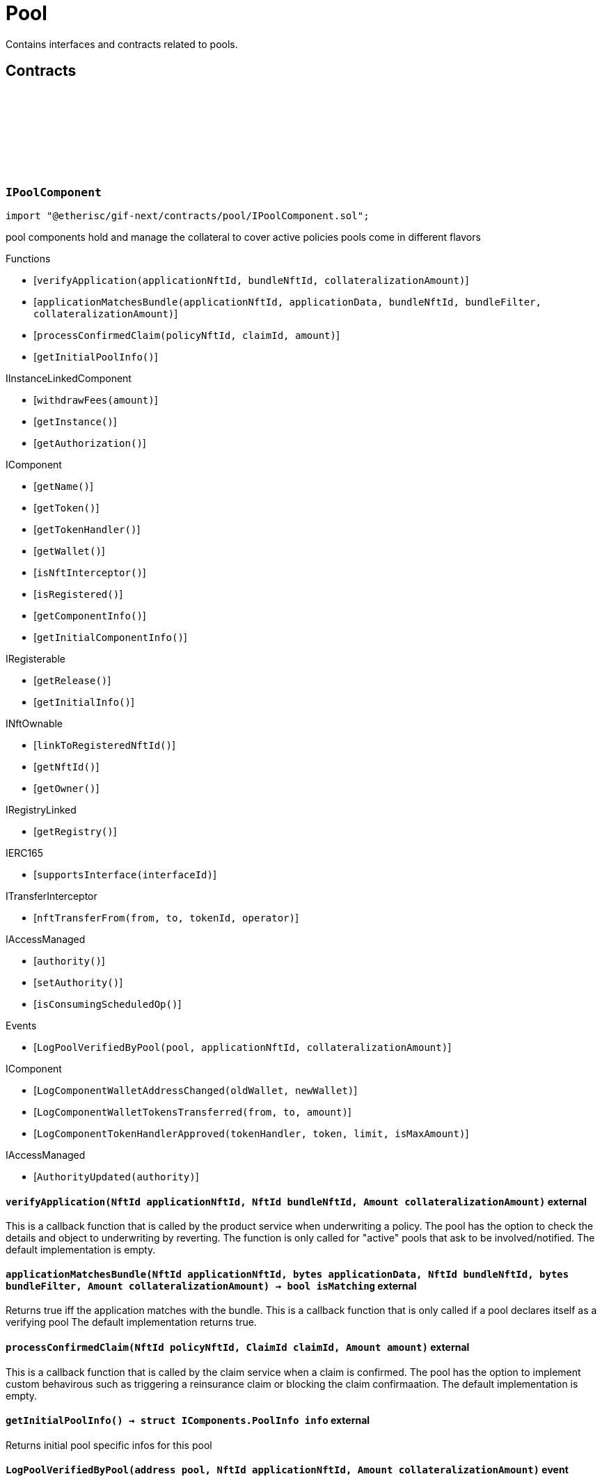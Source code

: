 :github-icon: pass:[<svg class="icon"><use href="#github-icon"/></svg>]
:xref-Pool-onlyBundleOwner-NftId-: xref:pool.adoc#Pool-onlyBundleOwner-NftId-
= Pool
 
Contains interfaces and contracts related to pools. 

== Contracts

:ErrorPoolNotBundleOwner: pass:normal[xref:#IPoolComponent-ErrorPoolNotBundleOwner-NftId-address-[`++ErrorPoolNotBundleOwner++`]]
:ErrorPoolNotPoolService: pass:normal[xref:#IPoolComponent-ErrorPoolNotPoolService-address-[`++ErrorPoolNotPoolService++`]]
:ErrorPoolApplicationBundleMismatch: pass:normal[xref:#IPoolComponent-ErrorPoolApplicationBundleMismatch-NftId-[`++ErrorPoolApplicationBundleMismatch++`]]
:LogPoolVerifiedByPool: pass:normal[xref:#IPoolComponent-LogPoolVerifiedByPool-address-NftId-Amount-[`++LogPoolVerifiedByPool++`]]
:verifyApplication: pass:normal[xref:#IPoolComponent-verifyApplication-NftId-NftId-Amount-[`++verifyApplication++`]]
:applicationMatchesBundle: pass:normal[xref:#IPoolComponent-applicationMatchesBundle-NftId-bytes-NftId-bytes-Amount-[`++applicationMatchesBundle++`]]
:processConfirmedClaim: pass:normal[xref:#IPoolComponent-processConfirmedClaim-NftId-ClaimId-Amount-[`++processConfirmedClaim++`]]
:getInitialPoolInfo: pass:normal[xref:#IPoolComponent-getInitialPoolInfo--[`++getInitialPoolInfo++`]]

[.contract]
[[IPoolComponent]]
=== `++IPoolComponent++` link:https://github.com/etherisc/gif-next/blob/develop/contracts/pool/IPoolComponent.sol[{github-icon},role=heading-link]

[.hljs-theme-light.nopadding]
```solidity
import "@etherisc/gif-next/contracts/pool/IPoolComponent.sol";
```

pool components hold and manage the collateral to cover active policies
pools come in different flavors

[.contract-index]
.Functions
--
* [`++verifyApplication(applicationNftId, bundleNftId, collateralizationAmount)++`]
* [`++applicationMatchesBundle(applicationNftId, applicationData, bundleNftId, bundleFilter, collateralizationAmount)++`]
* [`++processConfirmedClaim(policyNftId, claimId, amount)++`]
* [`++getInitialPoolInfo()++`]

[.contract-subindex-inherited]
.IInstanceLinkedComponent
* [`++withdrawFees(amount)++`]
* [`++getInstance()++`]
* [`++getAuthorization()++`]

[.contract-subindex-inherited]
.IComponent
* [`++getName()++`]
* [`++getToken()++`]
* [`++getTokenHandler()++`]
* [`++getWallet()++`]
* [`++isNftInterceptor()++`]
* [`++isRegistered()++`]
* [`++getComponentInfo()++`]
* [`++getInitialComponentInfo()++`]

[.contract-subindex-inherited]
.IRegisterable
* [`++getRelease()++`]
* [`++getInitialInfo()++`]

[.contract-subindex-inherited]
.INftOwnable
* [`++linkToRegisteredNftId()++`]
* [`++getNftId()++`]
* [`++getOwner()++`]

[.contract-subindex-inherited]
.IRegistryLinked
* [`++getRegistry()++`]

[.contract-subindex-inherited]
.IERC165
* [`++supportsInterface(interfaceId)++`]

[.contract-subindex-inherited]
.ITransferInterceptor
* [`++nftTransferFrom(from, to, tokenId, operator)++`]

[.contract-subindex-inherited]
.IAccessManaged
* [`++authority()++`]
* [`++setAuthority()++`]
* [`++isConsumingScheduledOp()++`]

--

[.contract-index]
.Events
--
* [`++LogPoolVerifiedByPool(pool, applicationNftId, collateralizationAmount)++`]

[.contract-subindex-inherited]
.IInstanceLinkedComponent

[.contract-subindex-inherited]
.IComponent
* [`++LogComponentWalletAddressChanged(oldWallet, newWallet)++`]
* [`++LogComponentWalletTokensTransferred(from, to, amount)++`]
* [`++LogComponentTokenHandlerApproved(tokenHandler, token, limit, isMaxAmount)++`]

[.contract-subindex-inherited]
.IRegisterable

[.contract-subindex-inherited]
.INftOwnable

[.contract-subindex-inherited]
.IRegistryLinked

[.contract-subindex-inherited]
.IERC165

[.contract-subindex-inherited]
.ITransferInterceptor

[.contract-subindex-inherited]
.IAccessManaged
* [`++AuthorityUpdated(authority)++`]

--

[.contract-item]
[[IPoolComponent-verifyApplication-NftId-NftId-Amount-]]
==== `[.contract-item-name]#++verifyApplication++#++(NftId applicationNftId, NftId bundleNftId, Amount collateralizationAmount)++` [.item-kind]#external#

This is a callback function that is called by the product service when underwriting a policy.
The pool has the option to check the details and object to underwriting by reverting.
The function is only called for "active" pools that ask to be involved/notified.
The default implementation is empty.

[.contract-item]
[[IPoolComponent-applicationMatchesBundle-NftId-bytes-NftId-bytes-Amount-]]
==== `[.contract-item-name]#++applicationMatchesBundle++#++(NftId applicationNftId, bytes applicationData, NftId bundleNftId, bytes bundleFilter, Amount collateralizationAmount) → bool isMatching++` [.item-kind]#external#

Returns true iff the application matches with the bundle.
This is a callback function that is only called if a pool declares itself as a verifying pool
The default implementation returns true.

[.contract-item]
[[IPoolComponent-processConfirmedClaim-NftId-ClaimId-Amount-]]
==== `[.contract-item-name]#++processConfirmedClaim++#++(NftId policyNftId, ClaimId claimId, Amount amount)++` [.item-kind]#external#

This is a callback function that is called by the claim service when a claim is confirmed.
The pool has the option to implement custom behavirous such as triggering a reinsurance claim or blocking the claim confirmaation.
The default implementation is empty.

[.contract-item]
[[IPoolComponent-getInitialPoolInfo--]]
==== `[.contract-item-name]#++getInitialPoolInfo++#++() → struct IComponents.PoolInfo info++` [.item-kind]#external#

Returns initial pool specific infos for this pool

[.contract-item]
[[IPoolComponent-LogPoolVerifiedByPool-address-NftId-Amount-]]
==== `[.contract-item-name]#++LogPoolVerifiedByPool++#++(address pool, NftId applicationNftId, Amount collateralizationAmount)++` [.item-kind]#event#

:LogPoolServiceMaxBalanceAmountUpdated: pass:normal[xref:#IPoolService-LogPoolServiceMaxBalanceAmountUpdated-NftId-Amount-Amount-[`++LogPoolServiceMaxBalanceAmountUpdated++`]]
:LogPoolServiceWalletFunded: pass:normal[xref:#IPoolService-LogPoolServiceWalletFunded-NftId-address-Amount-[`++LogPoolServiceWalletFunded++`]]
:LogPoolServiceWalletDefunded: pass:normal[xref:#IPoolService-LogPoolServiceWalletDefunded-NftId-address-Amount-[`++LogPoolServiceWalletDefunded++`]]
:LogPoolServiceBundleCreated: pass:normal[xref:#IPoolService-LogPoolServiceBundleCreated-NftId-NftId-NftId-[`++LogPoolServiceBundleCreated++`]]
:LogPoolServiceBundleClosed: pass:normal[xref:#IPoolService-LogPoolServiceBundleClosed-NftId-NftId-NftId-[`++LogPoolServiceBundleClosed++`]]
:LogPoolServiceBundleStaked: pass:normal[xref:#IPoolService-LogPoolServiceBundleStaked-NftId-NftId-NftId-Amount-Amount-[`++LogPoolServiceBundleStaked++`]]
:LogPoolServiceBundleUnstaked: pass:normal[xref:#IPoolService-LogPoolServiceBundleUnstaked-NftId-NftId-NftId-Amount-Amount-[`++LogPoolServiceBundleUnstaked++`]]
:LogPoolServiceProcessFundedClaim: pass:normal[xref:#IPoolService-LogPoolServiceProcessFundedClaim-NftId-ClaimId-Amount-[`++LogPoolServiceProcessFundedClaim++`]]
:ErrorPoolServicePoolNotExternallyManaged: pass:normal[xref:#IPoolService-ErrorPoolServicePoolNotExternallyManaged-NftId-[`++ErrorPoolServicePoolNotExternallyManaged++`]]
:ErrorPoolServicePolicyPoolMismatch: pass:normal[xref:#IPoolService-ErrorPoolServicePolicyPoolMismatch-NftId-NftId-NftId-[`++ErrorPoolServicePolicyPoolMismatch++`]]
:ErrorPoolServiceBundleOwnerRoleAlreadySet: pass:normal[xref:#IPoolService-ErrorPoolServiceBundleOwnerRoleAlreadySet-NftId-[`++ErrorPoolServiceBundleOwnerRoleAlreadySet++`]]
:ErrorPoolServiceInvalidTransferAmount: pass:normal[xref:#IPoolService-ErrorPoolServiceInvalidTransferAmount-Amount-Amount-[`++ErrorPoolServiceInvalidTransferAmount++`]]
:ErrorPoolServiceBundlePoolMismatch: pass:normal[xref:#IPoolService-ErrorPoolServiceBundlePoolMismatch-NftId-NftId-[`++ErrorPoolServiceBundlePoolMismatch++`]]
:ErrorPoolServiceMaxBalanceAmountExceeded: pass:normal[xref:#IPoolService-ErrorPoolServiceMaxBalanceAmountExceeded-NftId-Amount-Amount-Amount-[`++ErrorPoolServiceMaxBalanceAmountExceeded++`]]
:setMaxBalanceAmount: pass:normal[xref:#IPoolService-setMaxBalanceAmount-Amount-[`++setMaxBalanceAmount++`]]
:lockCollateral: pass:normal[xref:#IPoolService-lockCollateral-contract-IInstance-address-NftId-NftId-NftId-Amount-[`++lockCollateral++`]]
:releaseCollateral: pass:normal[xref:#IPoolService-releaseCollateral-contract-IInstance-address-NftId-struct-IPolicy-PolicyInfo-[`++releaseCollateral++`]]
:processPayout: pass:normal[xref:#IPoolService-processPayout-contract-IInstance-address-NftId-struct-IPolicy-PolicyInfo-Amount-[`++processPayout++`]]
:stake: pass:normal[xref:#IPoolService-stake-NftId-Amount-[`++stake++`]]
:unstake: pass:normal[xref:#IPoolService-unstake-NftId-Amount-[`++unstake++`]]
:closeBundle: pass:normal[xref:#IPoolService-closeBundle-NftId-[`++closeBundle++`]]
:processFundedClaim: pass:normal[xref:#IPoolService-processFundedClaim-NftId-ClaimId-Amount-[`++processFundedClaim++`]]
:fundPoolWallet: pass:normal[xref:#IPoolService-fundPoolWallet-Amount-[`++fundPoolWallet++`]]
:defundPoolWallet: pass:normal[xref:#IPoolService-defundPoolWallet-Amount-[`++defundPoolWallet++`]]
:processSale: pass:normal[xref:#IPoolService-processSale-NftId-struct-IPolicy-PremiumInfo-[`++processSale++`]]
:calculateRequiredCollateral: pass:normal[xref:#IPoolService-calculateRequiredCollateral-contract-InstanceReader-NftId-Amount-[`++calculateRequiredCollateral++`]]
:calculateRequiredCollateral: pass:normal[xref:#IPoolService-calculateRequiredCollateral-UFixed-UFixed-Amount-[`++calculateRequiredCollateral++`]]

[.contract]
[[IPoolService]]
=== `++IPoolService++` link:https://github.com/etherisc/gif-next/blob/develop/contracts/pool/IPoolService.sol[{github-icon},role=heading-link]

[.hljs-theme-light.nopadding]
```solidity
import "@etherisc/gif-next/contracts/pool/IPoolService.sol";
```

[.contract-index]
.Functions
--
* [`++setMaxBalanceAmount(maxBalanceAmount)++`]
* [`++lockCollateral(instance, token, productNftId, applicationNftId, bundleNftId, sumInsuredAmount)++`]
* [`++releaseCollateral(instance, token, policyNftId, policyInfo)++`]
* [`++processPayout(instance, token, policyNftId, policyInfo, payoutAmount)++`]
* [`++stake(bundleNftId, amount)++`]
* [`++unstake(bundleNftId, amount)++`]
* [`++closeBundle(bundleNftId)++`]
* [`++processFundedClaim(policyNftId, claimId, availableAmount)++`]
* [`++fundPoolWallet(amount)++`]
* [`++defundPoolWallet(amount)++`]
* [`++processSale(bundleNftId, premium)++`]
* [`++calculateRequiredCollateral(instanceReader, productNftId, sumInsuredAmount)++`]
* [`++calculateRequiredCollateral(collateralizationLevel, retentionLevel, sumInsuredAmount)++`]

[.contract-subindex-inherited]
.IService
* [`++getDomain()++`]
* [`++getRoleId()++`]

[.contract-subindex-inherited]
.IRegisterable
* [`++getRelease()++`]
* [`++getInitialInfo()++`]

[.contract-subindex-inherited]
.INftOwnable
* [`++linkToRegisteredNftId()++`]
* [`++getNftId()++`]
* [`++getOwner()++`]

[.contract-subindex-inherited]
.IRegistryLinked
* [`++getRegistry()++`]

[.contract-subindex-inherited]
.IERC165
* [`++supportsInterface(interfaceId)++`]

[.contract-subindex-inherited]
.IAccessManaged
* [`++authority()++`]
* [`++setAuthority()++`]
* [`++isConsumingScheduledOp()++`]

[.contract-subindex-inherited]
.IVersionable
* [`++initializeVersionable(activatedBy, activationData)++`]
* [`++upgradeVersionable(upgradeData)++`]
* [`++getVersion()++`]

--

[.contract-index]
.Events
--
* [`++LogPoolServiceMaxBalanceAmountUpdated(poolNftId, previousMaxCapitalAmount, currentMaxCapitalAmount)++`]
* [`++LogPoolServiceWalletFunded(poolNftId, poolOwner, amount)++`]
* [`++LogPoolServiceWalletDefunded(poolNftId, poolOwner, amount)++`]
* [`++LogPoolServiceBundleCreated(instanceNftId, poolNftId, bundleNftId)++`]
* [`++LogPoolServiceBundleClosed(instanceNftId, poolNftId, bundleNftId)++`]
* [`++LogPoolServiceBundleStaked(instanceNftId, poolNftId, bundleNftId, amount, netAmount)++`]
* [`++LogPoolServiceBundleUnstaked(instanceNftId, poolNftId, bundleNftId, amount, netAmount)++`]
* [`++LogPoolServiceProcessFundedClaim(policyNftId, claimId, availableAmount)++`]

[.contract-subindex-inherited]
.IService

[.contract-subindex-inherited]
.IRegisterable

[.contract-subindex-inherited]
.INftOwnable

[.contract-subindex-inherited]
.IRegistryLinked

[.contract-subindex-inherited]
.IERC165

[.contract-subindex-inherited]
.IAccessManaged
* [`++AuthorityUpdated(authority)++`]

[.contract-subindex-inherited]
.IVersionable

--

[.contract-item]
[[IPoolService-setMaxBalanceAmount-Amount-]]
==== `[.contract-item-name]#++setMaxBalanceAmount++#++(Amount maxBalanceAmount)++` [.item-kind]#external#

sets the max balance amount for the calling pool

[.contract-item]
[[IPoolService-lockCollateral-contract-IInstance-address-NftId-NftId-NftId-Amount-]]
==== `[.contract-item-name]#++lockCollateral++#++(contract IInstance instance, address token, NftId productNftId, NftId applicationNftId, NftId bundleNftId, Amount sumInsuredAmount) → Amount localCollateralAmount, Amount totalCollateralAmount++` [.item-kind]#external#

locks required collateral to cover the specified application (and turn it into a policy)
- retention level == 1: the full collateral amount will be locked by the specified bundle
- retention level < 1: a part of the coverage is provided by the specified bundle, the rest by the pool component
in which case the pool component might hold a re-insurance policy
may only be called by the policy service for unlocked pool components

[.contract-item]
[[IPoolService-releaseCollateral-contract-IInstance-address-NftId-struct-IPolicy-PolicyInfo-]]
==== `[.contract-item-name]#++releaseCollateral++#++(contract IInstance instance, address token, NftId policyNftId, struct IPolicy.PolicyInfo policyInfo)++` [.item-kind]#external#

releases the remaining collateral linked to the specified policy
may only be called by the policy service for unlocked pool components

[.contract-item]
[[IPoolService-processPayout-contract-IInstance-address-NftId-struct-IPolicy-PolicyInfo-Amount-]]
==== `[.contract-item-name]#++processPayout++#++(contract IInstance instance, address token, NftId policyNftId, struct IPolicy.PolicyInfo policyInfo, Amount payoutAmount)++` [.item-kind]#external#

reduces the locked collateral in the bundle associated with the specified policy and updates pool/bundle counters
every payout of a policy reduces the collateral by the payout amount
may only be called by the claim service for unlocked pool components

[.contract-item]
[[IPoolService-stake-NftId-Amount-]]
==== `[.contract-item-name]#++stake++#++(NftId bundleNftId, Amount amount) → Amount netAmount++` [.item-kind]#external#

increase stakes for bundle
staking fees will be deducted by the pool service from the staking amount
may only be called by registered and unlocked pool components

[.contract-item]
[[IPoolService-unstake-NftId-Amount-]]
==== `[.contract-item-name]#++unstake++#++(NftId bundleNftId, Amount amount) → Amount netAmount++` [.item-kind]#external#

decrease stakes for bundle
performance fees will be deducted by the pool service from the staking amount
may only be called by registered and unlocked pool components

[.contract-item]
[[IPoolService-closeBundle-NftId-]]
==== `[.contract-item-name]#++closeBundle++#++(NftId bundleNftId)++` [.item-kind]#external#

closes the specified bundle
only open bundles (active or locked) may be closed
to close a bundle it may not have any non-closed polices attached to it
bundle fees and remaining capital (after deduction of the performance fee) will be transferred to the bundle owner
may only be called by registered and unlocked pool components

[.contract-item]
[[IPoolService-processFundedClaim-NftId-ClaimId-Amount-]]
==== `[.contract-item-name]#++processFundedClaim++#++(NftId policyNftId, ClaimId claimId, Amount availableAmount)++` [.item-kind]#external#

Informs product about available funds to process a confirmed claim.
The function triggers a callback to the product component when the product's property isProcessingFundedClaims is set.

[.contract-item]
[[IPoolService-fundPoolWallet-Amount-]]
==== `[.contract-item-name]#++fundPoolWallet++#++(Amount amount)++` [.item-kind]#external#

Fund the pool wallet with the provided amount.
This function will collect the amount from the pool owner and transfers it to the pool wallet.
The function will not update balance amounts managed by the framework.
Only available for externally managed pools.

[.contract-item]
[[IPoolService-defundPoolWallet-Amount-]]
==== `[.contract-item-name]#++defundPoolWallet++#++(Amount amount)++` [.item-kind]#external#

Defund the specified pool wallet with the provided amount.
This function will transfer the amount from the pool wallet to the pool owner.
The function will not update balance amounts managed by the framework.
Only available for externally managed pools.

[.contract-item]
[[IPoolService-processSale-NftId-struct-IPolicy-PremiumInfo-]]
==== `[.contract-item-name]#++processSale++#++(NftId bundleNftId, struct IPolicy.PremiumInfo premium)++` [.item-kind]#external#

processes the sale of a bundle and track the pool fee and bundle fee amounts

[.contract-item]
[[IPoolService-calculateRequiredCollateral-contract-InstanceReader-NftId-Amount-]]
==== `[.contract-item-name]#++calculateRequiredCollateral++#++(contract InstanceReader instanceReader, NftId productNftId, Amount sumInsuredAmount) → NftId poolNftId, Amount totalCollateralAmount, Amount localCollateralAmount, bool poolIsVerifyingApplications++` [.item-kind]#external#

Calulate required collateral for the provided parameters.

[.contract-item]
[[IPoolService-calculateRequiredCollateral-UFixed-UFixed-Amount-]]
==== `[.contract-item-name]#++calculateRequiredCollateral++#++(UFixed collateralizationLevel, UFixed retentionLevel, Amount sumInsuredAmount) → Amount totalCollateralAmount, Amount localCollateralAmount++` [.item-kind]#external#

calulate required collateral for the provided parameters.
Collateralization is applied to sum insured.
Retention level defines the fraction of the collateral that is required locally.

[.contract-item]
[[IPoolService-LogPoolServiceMaxBalanceAmountUpdated-NftId-Amount-Amount-]]
==== `[.contract-item-name]#++LogPoolServiceMaxBalanceAmountUpdated++#++(NftId poolNftId, Amount previousMaxCapitalAmount, Amount currentMaxCapitalAmount)++` [.item-kind]#event#

[.contract-item]
[[IPoolService-LogPoolServiceWalletFunded-NftId-address-Amount-]]
==== `[.contract-item-name]#++LogPoolServiceWalletFunded++#++(NftId poolNftId, address poolOwner, Amount amount)++` [.item-kind]#event#

[.contract-item]
[[IPoolService-LogPoolServiceWalletDefunded-NftId-address-Amount-]]
==== `[.contract-item-name]#++LogPoolServiceWalletDefunded++#++(NftId poolNftId, address poolOwner, Amount amount)++` [.item-kind]#event#

[.contract-item]
[[IPoolService-LogPoolServiceBundleCreated-NftId-NftId-NftId-]]
==== `[.contract-item-name]#++LogPoolServiceBundleCreated++#++(NftId instanceNftId, NftId poolNftId, NftId bundleNftId)++` [.item-kind]#event#

[.contract-item]
[[IPoolService-LogPoolServiceBundleClosed-NftId-NftId-NftId-]]
==== `[.contract-item-name]#++LogPoolServiceBundleClosed++#++(NftId instanceNftId, NftId poolNftId, NftId bundleNftId)++` [.item-kind]#event#

[.contract-item]
[[IPoolService-LogPoolServiceBundleStaked-NftId-NftId-NftId-Amount-Amount-]]
==== `[.contract-item-name]#++LogPoolServiceBundleStaked++#++(NftId instanceNftId, NftId poolNftId, NftId bundleNftId, Amount amount, Amount netAmount)++` [.item-kind]#event#

[.contract-item]
[[IPoolService-LogPoolServiceBundleUnstaked-NftId-NftId-NftId-Amount-Amount-]]
==== `[.contract-item-name]#++LogPoolServiceBundleUnstaked++#++(NftId instanceNftId, NftId poolNftId, NftId bundleNftId, Amount amount, Amount netAmount)++` [.item-kind]#event#

[.contract-item]
[[IPoolService-LogPoolServiceProcessFundedClaim-NftId-ClaimId-Amount-]]
==== `[.contract-item-name]#++LogPoolServiceProcessFundedClaim++#++(NftId policyNftId, ClaimId claimId, Amount availableAmount)++` [.item-kind]#event#

:LogBundleServiceBundleCreated: pass:normal[xref:#IBundleService-LogBundleServiceBundleCreated-NftId-NftId-[`++LogBundleServiceBundleCreated++`]]
:LogBundleServiceBundleActivated: pass:normal[xref:#IBundleService-LogBundleServiceBundleActivated-NftId-[`++LogBundleServiceBundleActivated++`]]
:LogBundleServiceBundleLocked: pass:normal[xref:#IBundleService-LogBundleServiceBundleLocked-NftId-[`++LogBundleServiceBundleLocked++`]]
:ErrorBundleServiceInsufficientAllowance: pass:normal[xref:#IBundleService-ErrorBundleServiceInsufficientAllowance-address-address-Amount-[`++ErrorBundleServiceInsufficientAllowance++`]]
:ErrorBundleServiceBundleNotOpen: pass:normal[xref:#IBundleService-ErrorBundleServiceBundleNotOpen-NftId-StateId-Timestamp-[`++ErrorBundleServiceBundleNotOpen++`]]
:ErrorBundleServiceCapacityInsufficient: pass:normal[xref:#IBundleService-ErrorBundleServiceCapacityInsufficient-NftId-Amount-Amount-[`++ErrorBundleServiceCapacityInsufficient++`]]
:ErrorBundleServiceBundleWithOpenPolicies: pass:normal[xref:#IBundleService-ErrorBundleServiceBundleWithOpenPolicies-NftId-uint256-[`++ErrorBundleServiceBundleWithOpenPolicies++`]]
:ErrorBundleServiceBundleUnknown: pass:normal[xref:#IBundleService-ErrorBundleServiceBundleUnknown-NftId-[`++ErrorBundleServiceBundleUnknown++`]]
:ErrorBundleServiceBundlePoolMismatch: pass:normal[xref:#IBundleService-ErrorBundleServiceBundlePoolMismatch-NftId-NftId-NftId-[`++ErrorBundleServiceBundlePoolMismatch++`]]
:ErrorBundleServicePolicyNotCloseable: pass:normal[xref:#IBundleService-ErrorBundleServicePolicyNotCloseable-NftId-[`++ErrorBundleServicePolicyNotCloseable++`]]
:ErrorBundleServiceFeesWithdrawAmountExceedsLimit: pass:normal[xref:#IBundleService-ErrorBundleServiceFeesWithdrawAmountExceedsLimit-Amount-Amount-[`++ErrorBundleServiceFeesWithdrawAmountExceedsLimit++`]]
:ErrorBundleServiceUnstakeAmountExceedsLimit: pass:normal[xref:#IBundleService-ErrorBundleServiceUnstakeAmountExceedsLimit-Amount-Amount-[`++ErrorBundleServiceUnstakeAmountExceedsLimit++`]]
:ErrorBundleServiceExtensionLifetimeIsZero: pass:normal[xref:#IBundleService-ErrorBundleServiceExtensionLifetimeIsZero--[`++ErrorBundleServiceExtensionLifetimeIsZero++`]]
:LogBundleServiceFeesWithdrawn: pass:normal[xref:#IBundleService-LogBundleServiceFeesWithdrawn-NftId-address-address-Amount-[`++LogBundleServiceFeesWithdrawn++`]]
:LogBundleServiceBundleExtended: pass:normal[xref:#IBundleService-LogBundleServiceBundleExtended-NftId-Seconds-Timestamp-[`++LogBundleServiceBundleExtended++`]]
:create: pass:normal[xref:#IBundleService-create-address-struct-Fee-Seconds-bytes-[`++create++`]]
:stake: pass:normal[xref:#IBundleService-stake-contract-IInstance-NftId-Amount-[`++stake++`]]
:unstake: pass:normal[xref:#IBundleService-unstake-contract-IInstance-NftId-Amount-[`++unstake++`]]
:extend: pass:normal[xref:#IBundleService-extend-NftId-Seconds-[`++extend++`]]
:lock: pass:normal[xref:#IBundleService-lock-NftId-[`++lock++`]]
:unlock: pass:normal[xref:#IBundleService-unlock-NftId-[`++unlock++`]]
:close: pass:normal[xref:#IBundleService-close-contract-IInstance-NftId-[`++close++`]]
:setFee: pass:normal[xref:#IBundleService-setFee-NftId-struct-Fee-[`++setFee++`]]
:lockCollateral: pass:normal[xref:#IBundleService-lockCollateral-contract-IInstance-NftId-NftId-Amount-[`++lockCollateral++`]]
:releaseCollateral: pass:normal[xref:#IBundleService-releaseCollateral-contract-IInstance-NftId-NftId-Amount-[`++releaseCollateral++`]]
:withdrawBundleFees: pass:normal[xref:#IBundleService-withdrawBundleFees-NftId-Amount-[`++withdrawBundleFees++`]]

[.contract]
[[IBundleService]]
=== `++IBundleService++` link:https://github.com/etherisc/gif-next/blob/develop/contracts/pool/IBundleService.sol[{github-icon},role=heading-link]

[.hljs-theme-light.nopadding]
```solidity
import "@etherisc/gif-next/contracts/pool/IBundleService.sol";
```

[.contract-index]
.Functions
--
* [`++create(owner, fee, lifetime, filter)++`]
* [`++stake(instance, bundleNftId, amount)++`]
* [`++unstake(instance, bundleNftId, amount)++`]
* [`++extend(bundleNftId, lifetimeExtension)++`]
* [`++lock(bundleNftId)++`]
* [`++unlock(bundleNftId)++`]
* [`++close(instance, bundleNftId)++`]
* [`++setFee(bundleNftId, fee)++`]
* [`++lockCollateral(instance, policyNftId, bundleNftId, collateralAmount)++`]
* [`++releaseCollateral(instance, policyNftId, bundleNftId, collateralAmount)++`]
* [`++withdrawBundleFees(bundleNftId, amount)++`]

[.contract-subindex-inherited]
.IService
* [`++getDomain()++`]
* [`++getRoleId()++`]

[.contract-subindex-inherited]
.IRegisterable
* [`++getRelease()++`]
* [`++getInitialInfo()++`]

[.contract-subindex-inherited]
.INftOwnable
* [`++linkToRegisteredNftId()++`]
* [`++getNftId()++`]
* [`++getOwner()++`]

[.contract-subindex-inherited]
.IRegistryLinked
* [`++getRegistry()++`]

[.contract-subindex-inherited]
.IERC165
* [`++supportsInterface(interfaceId)++`]

[.contract-subindex-inherited]
.IAccessManaged
* [`++authority()++`]
* [`++setAuthority()++`]
* [`++isConsumingScheduledOp()++`]

[.contract-subindex-inherited]
.IVersionable
* [`++initializeVersionable(activatedBy, activationData)++`]
* [`++upgradeVersionable(upgradeData)++`]
* [`++getVersion()++`]

--

[.contract-index]
.Events
--
* [`++LogBundleServiceBundleCreated(bundleNftId, poolNftId)++`]
* [`++LogBundleServiceBundleActivated(bundleNftId)++`]
* [`++LogBundleServiceBundleLocked(bundleNftId)++`]
* [`++LogBundleServiceFeesWithdrawn(bundleNftId, recipient, tokenAddress, amount)++`]
* [`++LogBundleServiceBundleExtended(bundleNftId, lifetimeExtension, extendedExpiredAt)++`]

[.contract-subindex-inherited]
.IService

[.contract-subindex-inherited]
.IRegisterable

[.contract-subindex-inherited]
.INftOwnable

[.contract-subindex-inherited]
.IRegistryLinked

[.contract-subindex-inherited]
.IERC165

[.contract-subindex-inherited]
.IAccessManaged
* [`++AuthorityUpdated(authority)++`]

[.contract-subindex-inherited]
.IVersionable

--

[.contract-item]
[[IBundleService-create-address-struct-Fee-Seconds-bytes-]]
==== `[.contract-item-name]#++create++#++(address owner, struct Fee fee, Seconds lifetime, bytes filter) → NftId bundleNftId++` [.item-kind]#external#

Create a new bundle for the specified attributes.

[.contract-item]
[[IBundleService-stake-contract-IInstance-NftId-Amount-]]
==== `[.contract-item-name]#++stake++#++(contract IInstance instance, NftId bundleNftId, Amount amount)++` [.item-kind]#external#

increase bundle stakes by the specified amount. bundle must not be expired or closed
may only be called by the pool service

[.contract-item]
[[IBundleService-unstake-contract-IInstance-NftId-Amount-]]
==== `[.contract-item-name]#++unstake++#++(contract IInstance instance, NftId bundleNftId, Amount amount) → Amount unstakedAmount++` [.item-kind]#external#

decrease bundle stakes by the specified amount
may only be called by the pool service

[.contract-item]
[[IBundleService-extend-NftId-Seconds-]]
==== `[.contract-item-name]#++extend++#++(NftId bundleNftId, Seconds lifetimeExtension) → Timestamp extendedExpiredAt++` [.item-kind]#external#

extend the lifetime of the bundle by the specified time in seconds

[.contract-item]
[[IBundleService-lock-NftId-]]
==== `[.contract-item-name]#++lock++#++(NftId bundleNftId)++` [.item-kind]#external#

locks the specified bundle, locked bundles are not available to collateralize new policies
only active bundles may be locked
may only be called by registered and unlocked pool components

[.contract-item]
[[IBundleService-unlock-NftId-]]
==== `[.contract-item-name]#++unlock++#++(NftId bundleNftId)++` [.item-kind]#external#

activates the specified bundle
only locked bundles may be unlocked
may only be called by registered and unlocked pool components

[.contract-item]
[[IBundleService-close-contract-IInstance-NftId-]]
==== `[.contract-item-name]#++close++#++(contract IInstance instance, NftId bundleNftId) → Amount balanceAmount, Amount feeAmount++` [.item-kind]#external#

closes the specified bundle
only open bundles (active or locked) may be closed
to close a bundle it may not have any non-closed polices attached to it
may only be called by registered and unlocked pool components

[.contract-item]
[[IBundleService-setFee-NftId-struct-Fee-]]
==== `[.contract-item-name]#++setFee++#++(NftId bundleNftId, struct Fee fee)++` [.item-kind]#external#

set bundle fee to provided value
may only be called by registered and unlocked pool components

[.contract-item]
[[IBundleService-lockCollateral-contract-IInstance-NftId-NftId-Amount-]]
==== `[.contract-item-name]#++lockCollateral++#++(contract IInstance instance, NftId policyNftId, NftId bundleNftId, Amount collateralAmount)++` [.item-kind]#external#

locks the specified collateral in the bundle
the locked collateral is added to the bundle locked capital
the bundles' fees are updated with the fees for this premium
the premium (minus bundle fee) is added to the bundle capital
may only be called by pool service

[.contract-item]
[[IBundleService-releaseCollateral-contract-IInstance-NftId-NftId-Amount-]]
==== `[.contract-item-name]#++releaseCollateral++#++(contract IInstance instance, NftId policyNftId, NftId bundleNftId, Amount collateralAmount)++` [.item-kind]#external#

releases the specified collateral in the bundle
may only be called by pool service

[.contract-item]
[[IBundleService-withdrawBundleFees-NftId-Amount-]]
==== `[.contract-item-name]#++withdrawBundleFees++#++(NftId bundleNftId, Amount amount) → Amount withdrawnAmount++` [.item-kind]#external#

Withdraw bundle feeds for the given bundle

[.contract-item]
[[IBundleService-LogBundleServiceBundleCreated-NftId-NftId-]]
==== `[.contract-item-name]#++LogBundleServiceBundleCreated++#++(NftId bundleNftId, NftId poolNftId)++` [.item-kind]#event#

[.contract-item]
[[IBundleService-LogBundleServiceBundleActivated-NftId-]]
==== `[.contract-item-name]#++LogBundleServiceBundleActivated++#++(NftId bundleNftId)++` [.item-kind]#event#

[.contract-item]
[[IBundleService-LogBundleServiceBundleLocked-NftId-]]
==== `[.contract-item-name]#++LogBundleServiceBundleLocked++#++(NftId bundleNftId)++` [.item-kind]#event#

[.contract-item]
[[IBundleService-LogBundleServiceFeesWithdrawn-NftId-address-address-Amount-]]
==== `[.contract-item-name]#++LogBundleServiceFeesWithdrawn++#++(NftId bundleNftId, address recipient, address tokenAddress, Amount amount)++` [.item-kind]#event#

[.contract-item]
[[IBundleService-LogBundleServiceBundleExtended-NftId-Seconds-Timestamp-]]
==== `[.contract-item-name]#++LogBundleServiceBundleExtended++#++(NftId bundleNftId, Seconds lifetimeExtension, Timestamp extendedExpiredAt)++` [.item-kind]#event#

:POOL_STORAGE_LOCATION_V1: pass:normal[xref:#Pool-POOL_STORAGE_LOCATION_V1-bytes32[`++POOL_STORAGE_LOCATION_V1++`]]
:PoolStorage: pass:normal[xref:#Pool-PoolStorage[`++PoolStorage++`]]
:onlyBundleOwner: pass:normal[xref:#Pool-onlyBundleOwner-NftId-[`++onlyBundleOwner++`]]
:getContractLocation: pass:normal[xref:#Pool-getContractLocation-bytes-[`++getContractLocation++`]]
:verifyApplication: pass:normal[xref:#Pool-verifyApplication-NftId-NftId-Amount-[`++verifyApplication++`]]
:processConfirmedClaim: pass:normal[xref:#Pool-processConfirmedClaim-NftId-ClaimId-Amount-[`++processConfirmedClaim++`]]
:applicationMatchesBundle: pass:normal[xref:#Pool-applicationMatchesBundle-NftId-bytes-NftId-bytes-Amount-[`++applicationMatchesBundle++`]]
:getInitialPoolInfo: pass:normal[xref:#Pool-getInitialPoolInfo--[`++getInitialPoolInfo++`]]
:_initializePool: pass:normal[xref:#Pool-_initializePool-address-NftId-string-address-struct-IComponents-PoolInfo-contract-IAuthorization-address-bytes-[`++_initializePool++`]]
:_setPoolFees: pass:normal[xref:#Pool-_setPoolFees-struct-Fee-struct-Fee-struct-Fee-[`++_setPoolFees++`]]
:_setMaxBalanceAmount: pass:normal[xref:#Pool-_setMaxBalanceAmount-Amount-[`++_setMaxBalanceAmount++`]]
:_fundPoolWallet: pass:normal[xref:#Pool-_fundPoolWallet-Amount-[`++_fundPoolWallet++`]]
:_defundPoolWallet: pass:normal[xref:#Pool-_defundPoolWallet-Amount-[`++_defundPoolWallet++`]]
:_createBundle: pass:normal[xref:#Pool-_createBundle-address-struct-Fee-Seconds-bytes-[`++_createBundle++`]]
:_setBundleFee: pass:normal[xref:#Pool-_setBundleFee-NftId-struct-Fee-[`++_setBundleFee++`]]
:_withdrawBundleFees: pass:normal[xref:#Pool-_withdrawBundleFees-NftId-Amount-[`++_withdrawBundleFees++`]]
:_stake: pass:normal[xref:#Pool-_stake-NftId-Amount-[`++_stake++`]]
:_unstake: pass:normal[xref:#Pool-_unstake-NftId-Amount-[`++_unstake++`]]
:_extend: pass:normal[xref:#Pool-_extend-NftId-Seconds-[`++_extend++`]]
:_lockBundle: pass:normal[xref:#Pool-_lockBundle-NftId-[`++_lockBundle++`]]
:_unlockBundle: pass:normal[xref:#Pool-_unlockBundle-NftId-[`++_unlockBundle++`]]
:_closeBundle: pass:normal[xref:#Pool-_closeBundle-NftId-[`++_closeBundle++`]]
:_processFundedClaim: pass:normal[xref:#Pool-_processFundedClaim-NftId-ClaimId-Amount-[`++_processFundedClaim++`]]

[.contract]
[[Pool]]
=== `++Pool++` link:https://github.com/etherisc/gif-next/blob/develop/contracts/pool/Pool.sol[{github-icon},role=heading-link]

[.hljs-theme-light.nopadding]
```solidity
import "@etherisc/gif-next/contracts/pool/Pool.sol";
```

[.contract-index]
.Modifiers
--
* {xref-Pool-onlyBundleOwner-NftId-}[`++onlyBundleOwner(bundleNftId)++`]
--

[.contract-index]
.Functions
--
* [`++getContractLocation(name)++`]
* [`++verifyApplication(applicationNftId, bundleNftId, collateralizationAmount)++`]
* [`++processConfirmedClaim(policyNftId, claimId, amount)++`]
* [`++applicationMatchesBundle(applicationNftId, applicationData, bundleNftId, bundleFilter, collateralizationAmount)++`]
* [`++getInitialPoolInfo()++`]
* [`++_initializePool(registry, productNftId, name, token, poolInfo, authorization, initialOwner, componentData)++`]
* [`++_setPoolFees(poolFee, stakingFee, performanceFee)++`]
* [`++_setMaxBalanceAmount(maxBalanceAmount)++`]
* [`++_fundPoolWallet(amount)++`]
* [`++_defundPoolWallet(amount)++`]
* [`++_createBundle(bundleOwner, fee, lifetime, filter)++`]
* [`++_setBundleFee(bundleNftId, fee)++`]
* [`++_withdrawBundleFees(bundleNftId, amount)++`]
* [`++_stake(bundleNftId, amount)++`]
* [`++_unstake(bundleNftId, amount)++`]
* [`++_extend(bundleNftId, lifetimeExtension)++`]
* [`++_lockBundle(bundleNftId)++`]
* [`++_unlockBundle(bundleNftId)++`]
* [`++_closeBundle(bundleNftId)++`]
* [`++_processFundedClaim(policyNftId, claimId, availableAmount)++`]

[.contract-subindex-inherited]
.IPoolComponent

[.contract-subindex-inherited]
.InstanceLinkedComponent
* [`++withdrawFees(amount)++`]
* [`++getInstance()++`]
* [`++getAuthorization()++`]
* [`++_initializeInstanceLinkedComponent(registry, parentNftId, name, token, componentType, authorization, isInterceptor, initialOwner, componentData)++`]
* [`++_checkAndGetInstanceNftId(registryAddress, parentNftId, componentType)++`]
* [`++_checkAndGetRegistry(registryAddress, objectNftId, requiredType)++`]
* [`++_setWallet(newWallet)++`]
* [`++_getComponentInfo()++`]
* [`++_getInstanceReader()++`]
* [`++_withdrawFees(amount)++`]

[.contract-subindex-inherited]
.IInstanceLinkedComponent

[.contract-subindex-inherited]
.Component
* [`++_initializeComponent(authority, registry, parentNftId, name, token, componentType, isInterceptor, initialOwner, registryData, componentData)++`]
* [`++nftTransferFrom(from, to, tokenId, operator)++`]
* [`++getWallet()++`]
* [`++getTokenHandler()++`]
* [`++getToken()++`]
* [`++getName()++`]
* [`++getComponentInfo()++`]
* [`++getInitialComponentInfo()++`]
* [`++isNftInterceptor()++`]
* [`++isRegistered()++`]
* [`++_approveTokenHandler(token, amount)++`]
* [`++_nftTransferFrom(from, to, tokenId, operator)++`]
* [`++_setLocked(locked)++`]
* [`++_getServiceAddress(domain)++`]

[.contract-subindex-inherited]
.IComponent

[.contract-subindex-inherited]
.AccessManagedUpgradeable
* [`++__AccessManaged_init(initialAuthority)++`]
* [`++__AccessManaged_init_unchained(initialAuthority)++`]
* [`++authority()++`]
* [`++setAuthority(newAuthority)++`]
* [`++isConsumingScheduledOp()++`]
* [`++_setAuthority(newAuthority)++`]
* [`++_checkCanCall(caller, data)++`]

[.contract-subindex-inherited]
.Registerable
* [`++_initializeRegisterable(registry, parentNftId, objectType, isInterceptor, initialOwner, data)++`]
* [`++getRelease()++`]
* [`++getInitialInfo()++`]

[.contract-subindex-inherited]
.IRegisterable

[.contract-subindex-inherited]
.NftOwnable
* [`++_checkNftType(nftId, expectedObjectType)++`]
* [`++_initializeNftOwnable(registry, initialOwner)++`]
* [`++linkToRegisteredNftId()++`]
* [`++getNftId()++`]
* [`++getOwner()++`]
* [`++_linkToNftOwnable(nftOwnableAddress)++`]

[.contract-subindex-inherited]
.INftOwnable

[.contract-subindex-inherited]
.RegistryLinked
* [`++_initializeRegistryLinked(registry)++`]
* [`++getRegistry()++`]

[.contract-subindex-inherited]
.IRegistryLinked

[.contract-subindex-inherited]
.InitializableERC165
* [`++_initializeERC165()++`]
* [`++_registerInterface(interfaceId)++`]
* [`++supportsInterface(interfaceId)++`]

[.contract-subindex-inherited]
.IERC165

[.contract-subindex-inherited]
.ITransferInterceptor

[.contract-subindex-inherited]
.IAccessManaged

[.contract-subindex-inherited]
.ContextUpgradeable
* [`++__Context_init()++`]
* [`++__Context_init_unchained()++`]
* [`++_msgSender()++`]
* [`++_msgData()++`]
* [`++_contextSuffixLength()++`]

[.contract-subindex-inherited]
.Initializable
* [`++_checkInitializing()++`]
* [`++_disableInitializers()++`]
* [`++_getInitializedVersion()++`]
* [`++_isInitializing()++`]

--

[.contract-index]
.Events
--

[.contract-subindex-inherited]
.IPoolComponent
* [`++LogPoolVerifiedByPool(pool, applicationNftId, collateralizationAmount)++`]

[.contract-subindex-inherited]
.InstanceLinkedComponent

[.contract-subindex-inherited]
.IInstanceLinkedComponent

[.contract-subindex-inherited]
.Component

[.contract-subindex-inherited]
.IComponent
* [`++LogComponentWalletAddressChanged(oldWallet, newWallet)++`]
* [`++LogComponentWalletTokensTransferred(from, to, amount)++`]
* [`++LogComponentTokenHandlerApproved(tokenHandler, token, limit, isMaxAmount)++`]

[.contract-subindex-inherited]
.AccessManagedUpgradeable

[.contract-subindex-inherited]
.Registerable

[.contract-subindex-inherited]
.IRegisterable

[.contract-subindex-inherited]
.NftOwnable

[.contract-subindex-inherited]
.INftOwnable

[.contract-subindex-inherited]
.RegistryLinked

[.contract-subindex-inherited]
.IRegistryLinked

[.contract-subindex-inherited]
.InitializableERC165

[.contract-subindex-inherited]
.IERC165

[.contract-subindex-inherited]
.ITransferInterceptor

[.contract-subindex-inherited]
.IAccessManaged
* [`++AuthorityUpdated(authority)++`]

[.contract-subindex-inherited]
.ContextUpgradeable

[.contract-subindex-inherited]
.Initializable
* [`++Initialized(version)++`]

--

[.contract-item]
[[Pool-onlyBundleOwner-NftId-]]
==== `[.contract-item-name]#++onlyBundleOwner++#++(NftId bundleNftId)++` [.item-kind]#modifier#

[.contract-item]
[[Pool-getContractLocation-bytes-]]
==== `[.contract-item-name]#++getContractLocation++#++(bytes name) → bytes32 hash++` [.item-kind]#external#

[.contract-item]
[[Pool-verifyApplication-NftId-NftId-Amount-]]
==== `[.contract-item-name]#++verifyApplication++#++(NftId applicationNftId, NftId bundleNftId, Amount collateralizationAmount)++` [.item-kind]#public#

see {IPoolComponent.verifyApplication}

[.contract-item]
[[Pool-processConfirmedClaim-NftId-ClaimId-Amount-]]
==== `[.contract-item-name]#++processConfirmedClaim++#++(NftId policyNftId, ClaimId claimId, Amount amount)++` [.item-kind]#public#

see {IPoolComponent.processConfirmedClaim}

[.contract-item]
[[Pool-applicationMatchesBundle-NftId-bytes-NftId-bytes-Amount-]]
==== `[.contract-item-name]#++applicationMatchesBundle++#++(NftId applicationNftId, bytes applicationData, NftId bundleNftId, bytes bundleFilter, Amount collateralizationAmount) → bool isMatching++` [.item-kind]#public#

see {IPoolComponent.applicationMatchesBundle}
Default implementation always returns true.
Override this function to implement any custom application verification.
Calling super.applicationMatchesBundle will ensure validation of application and bundle nft ids.

[.contract-item]
[[Pool-getInitialPoolInfo--]]
==== `[.contract-item-name]#++getInitialPoolInfo++#++() → struct IComponents.PoolInfo poolInfo++` [.item-kind]#public#

Returns initial pool specific infos for this pool

[.contract-item]
[[Pool-_initializePool-address-NftId-string-address-struct-IComponents-PoolInfo-contract-IAuthorization-address-bytes-]]
==== `[.contract-item-name]#++_initializePool++#++(address registry, NftId productNftId, string name, address token, struct IComponents.PoolInfo poolInfo, contract IAuthorization authorization, address initialOwner, bytes componentData)++` [.item-kind]#internal#

[.contract-item]
[[Pool-_setPoolFees-struct-Fee-struct-Fee-struct-Fee-]]
==== `[.contract-item-name]#++_setPoolFees++#++(struct Fee poolFee, struct Fee stakingFee, struct Fee performanceFee)++` [.item-kind]#internal#

Update pool fees to the specified values.
Pool fee: are deducted from the premium amount and goes to the pool owner.
Staking fee: are deducted from the staked tokens by a bundle owner and goes to the pool owner.
Performance fee: when a bundle is closed a bundle specific profit is calculated.
The performance fee is deducted from this profit and goes to the pool owner.

[.contract-item]
[[Pool-_setMaxBalanceAmount-Amount-]]
==== `[.contract-item-name]#++_setMaxBalanceAmount++#++(Amount maxBalanceAmount)++` [.item-kind]#internal#

Sets the maximum balance amound held by this pool.
Function may only be called by pool owner.

[.contract-item]
[[Pool-_fundPoolWallet-Amount-]]
==== `[.contract-item-name]#++_fundPoolWallet++#++(Amount amount)++` [.item-kind]#internal#

Fund the pool wallet with the specified amount.
Function is only available for externally managed pools.

[.contract-item]
[[Pool-_defundPoolWallet-Amount-]]
==== `[.contract-item-name]#++_defundPoolWallet++#++(Amount amount)++` [.item-kind]#internal#

Withdraw the specified amount from the pool wallet.
Function is only available for externally managed pools.

[.contract-item]
[[Pool-_createBundle-address-struct-Fee-Seconds-bytes-]]
==== `[.contract-item-name]#++_createBundle++#++(address bundleOwner, struct Fee fee, Seconds lifetime, bytes filter) → NftId bundleNftId++` [.item-kind]#internal#

Creates a new empty bundle using the provided parameter values.

[.contract-item]
[[Pool-_setBundleFee-NftId-struct-Fee-]]
==== `[.contract-item-name]#++_setBundleFee++#++(NftId bundleNftId, struct Fee fee)++` [.item-kind]#internal#

Sets the fee for the specified bundle.
The fee is added on top of the poolFee and deducted from the premium amounts
Via these fees individual bundler owner may earn income per policy in the context of peer to peer pools.

[.contract-item]
[[Pool-_withdrawBundleFees-NftId-Amount-]]
==== `[.contract-item-name]#++_withdrawBundleFees++#++(NftId bundleNftId, Amount amount) → Amount withdrawnAmount++` [.item-kind]#internal#

Withdraws the specified amount of fees from the bundle.

[.contract-item]
[[Pool-_stake-NftId-Amount-]]
==== `[.contract-item-name]#++_stake++#++(NftId bundleNftId, Amount amount) → Amount++` [.item-kind]#internal#

increases the staked tokens by the specified amount
bundle MUST be in active or locked state

[.contract-item]
[[Pool-_unstake-NftId-Amount-]]
==== `[.contract-item-name]#++_unstake++#++(NftId bundleNftId, Amount amount) → Amount netAmount++` [.item-kind]#internal#

decreases the staked tokens by the specified amount
bundle MUST be in active, locked or closed state

[.contract-item]
[[Pool-_extend-NftId-Seconds-]]
==== `[.contract-item-name]#++_extend++#++(NftId bundleNftId, Seconds lifetimeExtension) → Timestamp extendedExpiredAt++` [.item-kind]#internal#

extends the bundle lifetime of the bundle by the specified time
bundle MUST be in active or locked state

[.contract-item]
[[Pool-_lockBundle-NftId-]]
==== `[.contract-item-name]#++_lockBundle++#++(NftId bundleNftId)++` [.item-kind]#internal#

Locks the specified bundle.
A bundle to be locked MUST be in active state.
Locked bundles may not be used to collateralize any new policy.

[.contract-item]
[[Pool-_unlockBundle-NftId-]]
==== `[.contract-item-name]#++_unlockBundle++#++(NftId bundleNftId)++` [.item-kind]#internal#

Unlocks the specified bundle.
A bundle to be unlocked MUST be in locked state.

[.contract-item]
[[Pool-_closeBundle-NftId-]]
==== `[.contract-item-name]#++_closeBundle++#++(NftId bundleNftId)++` [.item-kind]#internal#

Close the specified bundle.
A bundle to be closed MUST be in active or locked state.
To close a bundle all all linked policies MUST be in closed state as well.
Closing a bundle finalizes the bundle bookkeeping including overall profit calculation.
Once a bundle is closed this action cannot be reversed.

[.contract-item]
[[Pool-_processFundedClaim-NftId-ClaimId-Amount-]]
==== `[.contract-item-name]#++_processFundedClaim++#++(NftId policyNftId, ClaimId claimId, Amount availableAmount)++` [.item-kind]#internal#

:_initializeBasicPool: pass:normal[xref:#BasicPool-_initializeBasicPool-address-NftId-string-address-struct-IComponents-PoolInfo-contract-IAuthorization-address-[`++_initializeBasicPool++`]]
:stake: pass:normal[xref:#BasicPool-stake-NftId-Amount-[`++stake++`]]
:unstake: pass:normal[xref:#BasicPool-unstake-NftId-Amount-[`++unstake++`]]
:extend: pass:normal[xref:#BasicPool-extend-NftId-Seconds-[`++extend++`]]
:lockBundle: pass:normal[xref:#BasicPool-lockBundle-NftId-[`++lockBundle++`]]
:unlockBundle: pass:normal[xref:#BasicPool-unlockBundle-NftId-[`++unlockBundle++`]]
:closeBundle: pass:normal[xref:#BasicPool-closeBundle-NftId-[`++closeBundle++`]]
:setBundleFee: pass:normal[xref:#BasicPool-setBundleFee-NftId-struct-Fee-[`++setBundleFee++`]]
:withdrawBundleFees: pass:normal[xref:#BasicPool-withdrawBundleFees-NftId-Amount-[`++withdrawBundleFees++`]]
:setMaxBalanceAmount: pass:normal[xref:#BasicPool-setMaxBalanceAmount-Amount-[`++setMaxBalanceAmount++`]]
:setFees: pass:normal[xref:#BasicPool-setFees-struct-Fee-struct-Fee-struct-Fee-[`++setFees++`]]

[.contract]
[[BasicPool]]
=== `++BasicPool++` link:https://github.com/etherisc/gif-next/blob/develop/contracts/pool/BasicPool.sol[{github-icon},role=heading-link]

[.hljs-theme-light.nopadding]
```solidity
import "@etherisc/gif-next/contracts/pool/BasicPool.sol";
```

[.contract-index]
.Functions
--
* [`++_initializeBasicPool(registry, productNftId, name, token, poolInfo, authorization, initialOwner)++`]
* [`++stake(bundleNftId, amount)++`]
* [`++unstake(bundleNftId, amount)++`]
* [`++extend(bundleNftId, lifetimeExtension)++`]
* [`++lockBundle(bundleNftId)++`]
* [`++unlockBundle(bundleNftId)++`]
* [`++closeBundle(bundleNftId)++`]
* [`++setBundleFee(bundleNftId, fee)++`]
* [`++withdrawBundleFees(bundleNftId, amount)++`]
* [`++setMaxBalanceAmount(maxBalanceAmount)++`]
* [`++setFees(poolFee, stakingFee, performanceFee)++`]

[.contract-subindex-inherited]
.Pool
* [`++getContractLocation(name)++`]
* [`++verifyApplication(applicationNftId, bundleNftId, collateralizationAmount)++`]
* [`++processConfirmedClaim(policyNftId, claimId, amount)++`]
* [`++applicationMatchesBundle(applicationNftId, applicationData, bundleNftId, bundleFilter, collateralizationAmount)++`]
* [`++getInitialPoolInfo()++`]
* [`++_initializePool(registry, productNftId, name, token, poolInfo, authorization, initialOwner, componentData)++`]
* [`++_setPoolFees(poolFee, stakingFee, performanceFee)++`]
* [`++_setMaxBalanceAmount(maxBalanceAmount)++`]
* [`++_fundPoolWallet(amount)++`]
* [`++_defundPoolWallet(amount)++`]
* [`++_createBundle(bundleOwner, fee, lifetime, filter)++`]
* [`++_setBundleFee(bundleNftId, fee)++`]
* [`++_withdrawBundleFees(bundleNftId, amount)++`]
* [`++_stake(bundleNftId, amount)++`]
* [`++_unstake(bundleNftId, amount)++`]
* [`++_extend(bundleNftId, lifetimeExtension)++`]
* [`++_lockBundle(bundleNftId)++`]
* [`++_unlockBundle(bundleNftId)++`]
* [`++_closeBundle(bundleNftId)++`]
* [`++_processFundedClaim(policyNftId, claimId, availableAmount)++`]

[.contract-subindex-inherited]
.IPoolComponent

[.contract-subindex-inherited]
.InstanceLinkedComponent
* [`++withdrawFees(amount)++`]
* [`++getInstance()++`]
* [`++getAuthorization()++`]
* [`++_initializeInstanceLinkedComponent(registry, parentNftId, name, token, componentType, authorization, isInterceptor, initialOwner, componentData)++`]
* [`++_checkAndGetInstanceNftId(registryAddress, parentNftId, componentType)++`]
* [`++_checkAndGetRegistry(registryAddress, objectNftId, requiredType)++`]
* [`++_setWallet(newWallet)++`]
* [`++_getComponentInfo()++`]
* [`++_getInstanceReader()++`]
* [`++_withdrawFees(amount)++`]

[.contract-subindex-inherited]
.IInstanceLinkedComponent

[.contract-subindex-inherited]
.Component
* [`++_initializeComponent(authority, registry, parentNftId, name, token, componentType, isInterceptor, initialOwner, registryData, componentData)++`]
* [`++nftTransferFrom(from, to, tokenId, operator)++`]
* [`++getWallet()++`]
* [`++getTokenHandler()++`]
* [`++getToken()++`]
* [`++getName()++`]
* [`++getComponentInfo()++`]
* [`++getInitialComponentInfo()++`]
* [`++isNftInterceptor()++`]
* [`++isRegistered()++`]
* [`++_approveTokenHandler(token, amount)++`]
* [`++_nftTransferFrom(from, to, tokenId, operator)++`]
* [`++_setLocked(locked)++`]
* [`++_getServiceAddress(domain)++`]

[.contract-subindex-inherited]
.IComponent

[.contract-subindex-inherited]
.AccessManagedUpgradeable
* [`++__AccessManaged_init(initialAuthority)++`]
* [`++__AccessManaged_init_unchained(initialAuthority)++`]
* [`++authority()++`]
* [`++setAuthority(newAuthority)++`]
* [`++isConsumingScheduledOp()++`]
* [`++_setAuthority(newAuthority)++`]
* [`++_checkCanCall(caller, data)++`]

[.contract-subindex-inherited]
.Registerable
* [`++_initializeRegisterable(registry, parentNftId, objectType, isInterceptor, initialOwner, data)++`]
* [`++getRelease()++`]
* [`++getInitialInfo()++`]

[.contract-subindex-inherited]
.IRegisterable

[.contract-subindex-inherited]
.NftOwnable
* [`++_checkNftType(nftId, expectedObjectType)++`]
* [`++_initializeNftOwnable(registry, initialOwner)++`]
* [`++linkToRegisteredNftId()++`]
* [`++getNftId()++`]
* [`++getOwner()++`]
* [`++_linkToNftOwnable(nftOwnableAddress)++`]

[.contract-subindex-inherited]
.INftOwnable

[.contract-subindex-inherited]
.RegistryLinked
* [`++_initializeRegistryLinked(registry)++`]
* [`++getRegistry()++`]

[.contract-subindex-inherited]
.IRegistryLinked

[.contract-subindex-inherited]
.InitializableERC165
* [`++_initializeERC165()++`]
* [`++_registerInterface(interfaceId)++`]
* [`++supportsInterface(interfaceId)++`]

[.contract-subindex-inherited]
.IERC165

[.contract-subindex-inherited]
.ITransferInterceptor

[.contract-subindex-inherited]
.IAccessManaged

[.contract-subindex-inherited]
.ContextUpgradeable
* [`++__Context_init()++`]
* [`++__Context_init_unchained()++`]
* [`++_msgSender()++`]
* [`++_msgData()++`]
* [`++_contextSuffixLength()++`]

[.contract-subindex-inherited]
.Initializable
* [`++_checkInitializing()++`]
* [`++_disableInitializers()++`]
* [`++_getInitializedVersion()++`]
* [`++_isInitializing()++`]

--

[.contract-index]
.Events
--

[.contract-subindex-inherited]
.Pool

[.contract-subindex-inherited]
.IPoolComponent
* [`++LogPoolVerifiedByPool(pool, applicationNftId, collateralizationAmount)++`]

[.contract-subindex-inherited]
.InstanceLinkedComponent

[.contract-subindex-inherited]
.IInstanceLinkedComponent

[.contract-subindex-inherited]
.Component

[.contract-subindex-inherited]
.IComponent
* [`++LogComponentWalletAddressChanged(oldWallet, newWallet)++`]
* [`++LogComponentWalletTokensTransferred(from, to, amount)++`]
* [`++LogComponentTokenHandlerApproved(tokenHandler, token, limit, isMaxAmount)++`]

[.contract-subindex-inherited]
.AccessManagedUpgradeable

[.contract-subindex-inherited]
.Registerable

[.contract-subindex-inherited]
.IRegisterable

[.contract-subindex-inherited]
.NftOwnable

[.contract-subindex-inherited]
.INftOwnable

[.contract-subindex-inherited]
.RegistryLinked

[.contract-subindex-inherited]
.IRegistryLinked

[.contract-subindex-inherited]
.InitializableERC165

[.contract-subindex-inherited]
.IERC165

[.contract-subindex-inherited]
.ITransferInterceptor

[.contract-subindex-inherited]
.IAccessManaged
* [`++AuthorityUpdated(authority)++`]

[.contract-subindex-inherited]
.ContextUpgradeable

[.contract-subindex-inherited]
.Initializable
* [`++Initialized(version)++`]

--

[.contract-item]
[[BasicPool-_initializeBasicPool-address-NftId-string-address-struct-IComponents-PoolInfo-contract-IAuthorization-address-]]
==== `[.contract-item-name]#++_initializeBasicPool++#++(address registry, NftId productNftId, string name, address token, struct IComponents.PoolInfo poolInfo, contract IAuthorization authorization, address initialOwner)++` [.item-kind]#internal#

[.contract-item]
[[BasicPool-stake-NftId-Amount-]]
==== `[.contract-item-name]#++stake++#++(NftId bundleNftId, Amount amount)++` [.item-kind]#public#

[.contract-item]
[[BasicPool-unstake-NftId-Amount-]]
==== `[.contract-item-name]#++unstake++#++(NftId bundleNftId, Amount amount)++` [.item-kind]#public#

[.contract-item]
[[BasicPool-extend-NftId-Seconds-]]
==== `[.contract-item-name]#++extend++#++(NftId bundleNftId, Seconds lifetimeExtension) → Timestamp newExpiredAt++` [.item-kind]#public#

[.contract-item]
[[BasicPool-lockBundle-NftId-]]
==== `[.contract-item-name]#++lockBundle++#++(NftId bundleNftId)++` [.item-kind]#public#

[.contract-item]
[[BasicPool-unlockBundle-NftId-]]
==== `[.contract-item-name]#++unlockBundle++#++(NftId bundleNftId)++` [.item-kind]#public#

[.contract-item]
[[BasicPool-closeBundle-NftId-]]
==== `[.contract-item-name]#++closeBundle++#++(NftId bundleNftId)++` [.item-kind]#public#

[.contract-item]
[[BasicPool-setBundleFee-NftId-struct-Fee-]]
==== `[.contract-item-name]#++setBundleFee++#++(NftId bundleNftId, struct Fee fee)++` [.item-kind]#public#

Updates the bundle feeds to the specified values.

[.contract-item]
[[BasicPool-withdrawBundleFees-NftId-Amount-]]
==== `[.contract-item-name]#++withdrawBundleFees++#++(NftId bundleNftId, Amount amount) → Amount withdrawnAmount++` [.item-kind]#external#

Withdraw bundle feeds for the given bundle.

[.contract-item]
[[BasicPool-setMaxBalanceAmount-Amount-]]
==== `[.contract-item-name]#++setMaxBalanceAmount++#++(Amount maxBalanceAmount)++` [.item-kind]#public#

[.contract-item]
[[BasicPool-setFees-struct-Fee-struct-Fee-struct-Fee-]]
==== `[.contract-item-name]#++setFees++#++(struct Fee poolFee, struct Fee stakingFee, struct Fee performanceFee)++` [.item-kind]#public#

:constructor: pass:normal[xref:#BasicPoolAuthorization-constructor-string-[`++constructor++`]]
:_setupServiceTargets: pass:normal[xref:#BasicPoolAuthorization-_setupServiceTargets--[`++_setupServiceTargets++`]]
:_setupTargets: pass:normal[xref:#BasicPoolAuthorization-_setupTargets--[`++_setupTargets++`]]
:_setupTargetAuthorizations: pass:normal[xref:#BasicPoolAuthorization-_setupTargetAuthorizations--[`++_setupTargetAuthorizations++`]]

[.contract]
[[BasicPoolAuthorization]]
=== `++BasicPoolAuthorization++` link:https://github.com/etherisc/gif-next/blob/develop/contracts/pool/BasicPoolAuthorization.sol[{github-icon},role=heading-link]

[.hljs-theme-light.nopadding]
```solidity
import "@etherisc/gif-next/contracts/pool/BasicPoolAuthorization.sol";
```

[.contract-index]
.Functions
--
* [`++constructor(poolName)++`]
* [`++_setupServiceTargets()++`]
* [`++_setupTargets()++`]
* [`++_setupTargetAuthorizations()++`]

[.contract-subindex-inherited]
.Authorization
* [`++getServiceDomains()++`]
* [`++getServiceRole(serviceDomain)++`]
* [`++getServiceTarget(serviceDomain)++`]
* [`++getRoles()++`]
* [`++roleExists(roleId)++`]
* [`++getRoleInfo(roleId)++`]
* [`++getTargetName()++`]
* [`++getMainTarget()++`]
* [`++getTarget(targetName)++`]
* [`++getTargets()++`]
* [`++targetExists(target)++`]
* [`++getTargetRole(target)++`]
* [`++getAuthorizedRoles(target)++`]
* [`++getAuthorizedFunctions(target, roleId)++`]
* [`++getRelease()++`]
* [`++_setupRoles()++`]
* [`++_addServiceTargetWithRole(serviceDomain)++`]
* [`++_addRole(roleId, info)++`]
* [`++_addContractRole(roleId, name)++`]
* [`++_addServiceRole(serviceDomain)++`]
* [`++_addComponentTargetWithRole(componentType)++`]
* [`++_addComponentTargetWithRole(componentType, index)++`]
* [`++_addCustomRole(roleId, adminRoleId, maxMemberCount, name)++`]
* [`++_addTargetWithRole(targetName, roleId, roleName)++`]
* [`++_addTarget(name)++`]
* [`++_authorizeForTarget(target, authorizedRoleId)++`]
* [`++_authorize(functions, selector, name)++`]
* [`++_toTargetRoleId(targetDomain)++`]
* [`++_toTargetRoleName(targetName)++`]
* [`++_toRoleInfo(adminRoleId, roleType, maxMemberCount, name)++`]

[.contract-subindex-inherited]
.IAuthorization

[.contract-subindex-inherited]
.IAccess

--

[.contract-item]
[[BasicPoolAuthorization-constructor-string-]]
==== `[.contract-item-name]#++constructor++#++(string poolName)++` [.item-kind]#public#

[.contract-item]
[[BasicPoolAuthorization-_setupServiceTargets--]]
==== `[.contract-item-name]#++_setupServiceTargets++#++()++` [.item-kind]#internal#

Sets up the relevant service targets for the component.
Overwrite this function for a specific component.

[.contract-item]
[[BasicPoolAuthorization-_setupTargets--]]
==== `[.contract-item-name]#++_setupTargets++#++()++` [.item-kind]#internal#

Sets up the relevant (non-service) targets for the component.
Overwrite this function for a specific component.

[.contract-item]
[[BasicPoolAuthorization-_setupTargetAuthorizations--]]
==== `[.contract-item-name]#++_setupTargetAuthorizations++#++()++` [.item-kind]#internal#

Sets up the relevant target authorizations for the component.
Overwrite this function for a specific realease.

:_bundleService: pass:normal[xref:#PoolService-_bundleService-contract-IBundleService[`++_bundleService++`]]
:_componentService: pass:normal[xref:#PoolService-_componentService-contract-IComponentService[`++_componentService++`]]
:_initialize: pass:normal[xref:#PoolService-_initialize-address-bytes-[`++_initialize++`]]
:setMaxBalanceAmount: pass:normal[xref:#PoolService-setMaxBalanceAmount-Amount-[`++setMaxBalanceAmount++`]]
:closeBundle: pass:normal[xref:#PoolService-closeBundle-NftId-[`++closeBundle++`]]
:processFundedClaim: pass:normal[xref:#PoolService-processFundedClaim-NftId-ClaimId-Amount-[`++processFundedClaim++`]]
:stake: pass:normal[xref:#PoolService-stake-NftId-Amount-[`++stake++`]]
:unstake: pass:normal[xref:#PoolService-unstake-NftId-Amount-[`++unstake++`]]
:fundPoolWallet: pass:normal[xref:#PoolService-fundPoolWallet-Amount-[`++fundPoolWallet++`]]
:defundPoolWallet: pass:normal[xref:#PoolService-defundPoolWallet-Amount-[`++defundPoolWallet++`]]
:processSale: pass:normal[xref:#PoolService-processSale-NftId-struct-IPolicy-PremiumInfo-[`++processSale++`]]
:lockCollateral: pass:normal[xref:#PoolService-lockCollateral-contract-IInstance-address-NftId-NftId-NftId-Amount-[`++lockCollateral++`]]
:processPayout: pass:normal[xref:#PoolService-processPayout-contract-IInstance-address-NftId-struct-IPolicy-PolicyInfo-Amount-[`++processPayout++`]]
:releaseCollateral: pass:normal[xref:#PoolService-releaseCollateral-contract-IInstance-address-NftId-struct-IPolicy-PolicyInfo-[`++releaseCollateral++`]]
:calculateRequiredCollateral: pass:normal[xref:#PoolService-calculateRequiredCollateral-contract-InstanceReader-NftId-Amount-[`++calculateRequiredCollateral++`]]
:calculateRequiredCollateral: pass:normal[xref:#PoolService-calculateRequiredCollateral-UFixed-UFixed-Amount-[`++calculateRequiredCollateral++`]]
:_processStakingFees: pass:normal[xref:#PoolService-_processStakingFees-struct-Fee-Amount-[`++_processStakingFees++`]]
:_collectStakingAmount: pass:normal[xref:#PoolService-_collectStakingAmount-contract-InstanceReader-NftId-address-Amount-[`++_collectStakingAmount++`]]
:_distributeUnstakingAmount: pass:normal[xref:#PoolService-_distributeUnstakingAmount-contract-InstanceReader-NftId-address-Amount-[`++_distributeUnstakingAmount++`]]
:_getAndVerifyActivePool: pass:normal[xref:#PoolService-_getAndVerifyActivePool--[`++_getAndVerifyActivePool++`]]
:_getDomain: pass:normal[xref:#PoolService-_getDomain--[`++_getDomain++`]]

[.contract]
[[PoolService]]
=== `++PoolService++` link:https://github.com/etherisc/gif-next/blob/develop/contracts/pool/PoolService.sol[{github-icon},role=heading-link]

[.hljs-theme-light.nopadding]
```solidity
import "@etherisc/gif-next/contracts/pool/PoolService.sol";
```

[.contract-index]
.Functions
--
* [`++_initialize(owner, data)++`]
* [`++setMaxBalanceAmount(maxBalanceAmount)++`]
* [`++closeBundle(bundleNftId)++`]
* [`++processFundedClaim(policyNftId, claimId, availableAmount)++`]
* [`++stake(bundleNftId, amount)++`]
* [`++unstake(bundleNftId, amount)++`]
* [`++fundPoolWallet(amount)++`]
* [`++defundPoolWallet(amount)++`]
* [`++processSale(bundleNftId, premium)++`]
* [`++lockCollateral(instance, token, productNftId, applicationNftId, bundleNftId, sumInsuredAmount)++`]
* [`++processPayout(instance, token, policyNftId, policyInfo, payoutAmount)++`]
* [`++releaseCollateral(instance, token, policyNftId, policyInfo)++`]
* [`++calculateRequiredCollateral(instanceReader, productNftId, sumInsuredAmount)++`]
* [`++calculateRequiredCollateral(collateralizationLevel, retentionLevel, sumInsuredAmount)++`]
* [`++_processStakingFees(stakingFee, stakingAmount)++`]
* [`++_collectStakingAmount(reader, poolNftId, from, amount)++`]
* [`++_distributeUnstakingAmount(reader, poolNftId, to, amount)++`]
* [`++_getAndVerifyActivePool()++`]
* [`++_getDomain()++`]

[.contract-subindex-inherited]
.IPoolService

[.contract-subindex-inherited]
.Service
* [`++_initializeService(registry, authority, initialOwner)++`]
* [`++getDomain()++`]
* [`++getRoleId()++`]
* [`++getVersion()++`]
* [`++_getServiceAddress(domain)++`]

[.contract-subindex-inherited]
.IService

[.contract-subindex-inherited]
.ReentrancyGuardUpgradeable
* [`++__ReentrancyGuard_init()++`]
* [`++__ReentrancyGuard_init_unchained()++`]
* [`++_reentrancyGuardEntered()++`]

[.contract-subindex-inherited]
.AccessManagedUpgradeable
* [`++__AccessManaged_init(initialAuthority)++`]
* [`++__AccessManaged_init_unchained(initialAuthority)++`]
* [`++authority()++`]
* [`++setAuthority(newAuthority)++`]
* [`++isConsumingScheduledOp()++`]
* [`++_setAuthority(newAuthority)++`]
* [`++_checkCanCall(caller, data)++`]

[.contract-subindex-inherited]
.Versionable
* [`++initializeVersionable(activatedBy, data)++`]
* [`++upgradeVersionable(data)++`]
* [`++_upgrade(data)++`]

[.contract-subindex-inherited]
.Registerable
* [`++_initializeRegisterable(registry, parentNftId, objectType, isInterceptor, initialOwner, data)++`]
* [`++getRelease()++`]
* [`++getInitialInfo()++`]

[.contract-subindex-inherited]
.IRegisterable

[.contract-subindex-inherited]
.NftOwnable
* [`++_checkNftType(nftId, expectedObjectType)++`]
* [`++_initializeNftOwnable(registry, initialOwner)++`]
* [`++linkToRegisteredNftId()++`]
* [`++getNftId()++`]
* [`++getOwner()++`]
* [`++_linkToNftOwnable(nftOwnableAddress)++`]

[.contract-subindex-inherited]
.INftOwnable

[.contract-subindex-inherited]
.RegistryLinked
* [`++_initializeRegistryLinked(registry)++`]
* [`++getRegistry()++`]

[.contract-subindex-inherited]
.IRegistryLinked

[.contract-subindex-inherited]
.InitializableERC165
* [`++_initializeERC165()++`]
* [`++_registerInterface(interfaceId)++`]
* [`++supportsInterface(interfaceId)++`]

[.contract-subindex-inherited]
.IERC165

[.contract-subindex-inherited]
.IAccessManaged

[.contract-subindex-inherited]
.IVersionable

[.contract-subindex-inherited]
.ContextUpgradeable
* [`++__Context_init()++`]
* [`++__Context_init_unchained()++`]
* [`++_msgSender()++`]
* [`++_msgData()++`]
* [`++_contextSuffixLength()++`]

[.contract-subindex-inherited]
.Initializable
* [`++_checkInitializing()++`]
* [`++_disableInitializers()++`]
* [`++_getInitializedVersion()++`]
* [`++_isInitializing()++`]

--

[.contract-index]
.Events
--

[.contract-subindex-inherited]
.IPoolService
* [`++LogPoolServiceMaxBalanceAmountUpdated(poolNftId, previousMaxCapitalAmount, currentMaxCapitalAmount)++`]
* [`++LogPoolServiceWalletFunded(poolNftId, poolOwner, amount)++`]
* [`++LogPoolServiceWalletDefunded(poolNftId, poolOwner, amount)++`]
* [`++LogPoolServiceBundleCreated(instanceNftId, poolNftId, bundleNftId)++`]
* [`++LogPoolServiceBundleClosed(instanceNftId, poolNftId, bundleNftId)++`]
* [`++LogPoolServiceBundleStaked(instanceNftId, poolNftId, bundleNftId, amount, netAmount)++`]
* [`++LogPoolServiceBundleUnstaked(instanceNftId, poolNftId, bundleNftId, amount, netAmount)++`]
* [`++LogPoolServiceProcessFundedClaim(policyNftId, claimId, availableAmount)++`]

[.contract-subindex-inherited]
.Service

[.contract-subindex-inherited]
.IService

[.contract-subindex-inherited]
.ReentrancyGuardUpgradeable

[.contract-subindex-inherited]
.AccessManagedUpgradeable

[.contract-subindex-inherited]
.Versionable

[.contract-subindex-inherited]
.Registerable

[.contract-subindex-inherited]
.IRegisterable

[.contract-subindex-inherited]
.NftOwnable

[.contract-subindex-inherited]
.INftOwnable

[.contract-subindex-inherited]
.RegistryLinked

[.contract-subindex-inherited]
.IRegistryLinked

[.contract-subindex-inherited]
.InitializableERC165

[.contract-subindex-inherited]
.IERC165

[.contract-subindex-inherited]
.IAccessManaged
* [`++AuthorityUpdated(authority)++`]

[.contract-subindex-inherited]
.IVersionable

[.contract-subindex-inherited]
.ContextUpgradeable

[.contract-subindex-inherited]
.Initializable
* [`++Initialized(version)++`]

--

[.contract-item]
[[PoolService-_initialize-address-bytes-]]
==== `[.contract-item-name]#++_initialize++#++(address owner, bytes data)++` [.item-kind]#internal#

[.contract-item]
[[PoolService-setMaxBalanceAmount-Amount-]]
==== `[.contract-item-name]#++setMaxBalanceAmount++#++(Amount maxBalanceAmount)++` [.item-kind]#external#

sets the max balance amount for the calling pool

[.contract-item]
[[PoolService-closeBundle-NftId-]]
==== `[.contract-item-name]#++closeBundle++#++(NftId bundleNftId)++` [.item-kind]#external#

closes the specified bundle
only open bundles (active or locked) may be closed
to close a bundle it may not have any non-closed polices attached to it
bundle fees and remaining capital (after deduction of the performance fee) will be transferred to the bundle owner
may only be called by registered and unlocked pool components

[.contract-item]
[[PoolService-processFundedClaim-NftId-ClaimId-Amount-]]
==== `[.contract-item-name]#++processFundedClaim++#++(NftId policyNftId, ClaimId claimId, Amount availableAmount)++` [.item-kind]#external#

Informs product about available funds to process a confirmed claim.
The function triggers a callback to the product component when the product's property isProcessingFundedClaims is set.

[.contract-item]
[[PoolService-stake-NftId-Amount-]]
==== `[.contract-item-name]#++stake++#++(NftId bundleNftId, Amount amount) → Amount netAmount++` [.item-kind]#external#

increase stakes for bundle
staking fees will be deducted by the pool service from the staking amount
may only be called by registered and unlocked pool components

[.contract-item]
[[PoolService-unstake-NftId-Amount-]]
==== `[.contract-item-name]#++unstake++#++(NftId bundleNftId, Amount amount) → Amount netAmount++` [.item-kind]#external#

decrease stakes for bundle
performance fees will be deducted by the pool service from the staking amount
may only be called by registered and unlocked pool components

[.contract-item]
[[PoolService-fundPoolWallet-Amount-]]
==== `[.contract-item-name]#++fundPoolWallet++#++(Amount amount)++` [.item-kind]#external#

Fund the pool wallet with the provided amount.
This function will collect the amount from the pool owner and transfers it to the pool wallet.
The function will not update balance amounts managed by the framework.
Only available for externally managed pools.

[.contract-item]
[[PoolService-defundPoolWallet-Amount-]]
==== `[.contract-item-name]#++defundPoolWallet++#++(Amount amount)++` [.item-kind]#external#

Defund the specified pool wallet with the provided amount.
This function will transfer the amount from the pool wallet to the pool owner.
The function will not update balance amounts managed by the framework.
Only available for externally managed pools.

[.contract-item]
[[PoolService-processSale-NftId-struct-IPolicy-PremiumInfo-]]
==== `[.contract-item-name]#++processSale++#++(NftId bundleNftId, struct IPolicy.PremiumInfo premium)++` [.item-kind]#external#

processes the sale of a bundle and track the pool fee and bundle fee amounts

[.contract-item]
[[PoolService-lockCollateral-contract-IInstance-address-NftId-NftId-NftId-Amount-]]
==== `[.contract-item-name]#++lockCollateral++#++(contract IInstance instance, address token, NftId productNftId, NftId applicationNftId, NftId bundleNftId, Amount sumInsuredAmount) → Amount totalCollateralAmount, Amount localCollateralAmount++` [.item-kind]#external#

locks required collateral to cover the specified application (and turn it into a policy)
- retention level == 1: the full collateral amount will be locked by the specified bundle
- retention level < 1: a part of the coverage is provided by the specified bundle, the rest by the pool component
in which case the pool component might hold a re-insurance policy
may only be called by the policy service for unlocked pool components

[.contract-item]
[[PoolService-processPayout-contract-IInstance-address-NftId-struct-IPolicy-PolicyInfo-Amount-]]
==== `[.contract-item-name]#++processPayout++#++(contract IInstance instance, address token, NftId policyNftId, struct IPolicy.PolicyInfo policyInfo, Amount payoutAmount)++` [.item-kind]#external#

reduces the locked collateral in the bundle associated with the specified policy and updates pool/bundle counters
every payout of a policy reduces the collateral by the payout amount
may only be called by the claim service for unlocked pool components

[.contract-item]
[[PoolService-releaseCollateral-contract-IInstance-address-NftId-struct-IPolicy-PolicyInfo-]]
==== `[.contract-item-name]#++releaseCollateral++#++(contract IInstance instance, address token, NftId policyNftId, struct IPolicy.PolicyInfo policyInfo)++` [.item-kind]#external#

releases the remaining collateral linked to the specified policy
may only be called by the policy service for unlocked pool components

[.contract-item]
[[PoolService-calculateRequiredCollateral-contract-InstanceReader-NftId-Amount-]]
==== `[.contract-item-name]#++calculateRequiredCollateral++#++(contract InstanceReader instanceReader, NftId productNftId, Amount sumInsuredAmount) → NftId poolNftId, Amount totalCollateralAmount, Amount localCollateralAmount, bool poolIsVerifyingApplications++` [.item-kind]#public#

Calulate required collateral for the provided parameters.

[.contract-item]
[[PoolService-calculateRequiredCollateral-UFixed-UFixed-Amount-]]
==== `[.contract-item-name]#++calculateRequiredCollateral++#++(UFixed collateralizationLevel, UFixed retentionLevel, Amount sumInsuredAmount) → Amount totalCollateralAmount, Amount localCollateralAmount++` [.item-kind]#public#

calulate required collateral for the provided parameters.
Collateralization is applied to sum insured.
Retention level defines the fraction of the collateral that is required locally.

[.contract-item]
[[PoolService-_processStakingFees-struct-Fee-Amount-]]
==== `[.contract-item-name]#++_processStakingFees++#++(struct Fee stakingFee, Amount stakingAmount) → Amount stakingNetAmount++` [.item-kind]#internal#

[.contract-item]
[[PoolService-_collectStakingAmount-contract-InstanceReader-NftId-address-Amount-]]
==== `[.contract-item-name]#++_collectStakingAmount++#++(contract InstanceReader reader, NftId poolNftId, address from, Amount amount)++` [.item-kind]#internal#

transfers the specified amount from the "from account" to the pool's wallet

[.contract-item]
[[PoolService-_distributeUnstakingAmount-contract-InstanceReader-NftId-address-Amount-]]
==== `[.contract-item-name]#++_distributeUnstakingAmount++#++(contract InstanceReader reader, NftId poolNftId, address to, Amount amount)++` [.item-kind]#internal#

distributes the specified amount from the pool's wallet to the "to account"

[.contract-item]
[[PoolService-_getAndVerifyActivePool--]]
==== `[.contract-item-name]#++_getAndVerifyActivePool++#++() → NftId poolNftId, contract IInstance instance++` [.item-kind]#internal#

[.contract-item]
[[PoolService-_getDomain--]]
==== `[.contract-item-name]#++_getDomain++#++() → ObjectType++` [.item-kind]#internal#

:NAME: pass:normal[xref:#BundleService-NAME-string[`++NAME++`]]
:_initialize: pass:normal[xref:#BundleService-_initialize-address-bytes-[`++_initialize++`]]
:setFee: pass:normal[xref:#BundleService-setFee-NftId-struct-Fee-[`++setFee++`]]
:create: pass:normal[xref:#BundleService-create-address-struct-Fee-Seconds-bytes-[`++create++`]]
:lockCollateral: pass:normal[xref:#BundleService-lockCollateral-contract-IInstance-NftId-NftId-Amount-[`++lockCollateral++`]]
:lock: pass:normal[xref:#BundleService-lock-NftId-[`++lock++`]]
:unlock: pass:normal[xref:#BundleService-unlock-NftId-[`++unlock++`]]
:close: pass:normal[xref:#BundleService-close-contract-IInstance-NftId-[`++close++`]]
:stake: pass:normal[xref:#BundleService-stake-contract-IInstance-NftId-Amount-[`++stake++`]]
:unstake: pass:normal[xref:#BundleService-unstake-contract-IInstance-NftId-Amount-[`++unstake++`]]
:extend: pass:normal[xref:#BundleService-extend-NftId-Seconds-[`++extend++`]]
:releaseCollateral: pass:normal[xref:#BundleService-releaseCollateral-contract-IInstance-NftId-NftId-Amount-[`++releaseCollateral++`]]
:withdrawBundleFees: pass:normal[xref:#BundleService-withdrawBundleFees-NftId-Amount-[`++withdrawBundleFees++`]]
:_getDomain: pass:normal[xref:#BundleService-_getDomain--[`++_getDomain++`]]

[.contract]
[[BundleService]]
=== `++BundleService++` link:https://github.com/etherisc/gif-next/blob/develop/contracts/pool/BundleService.sol[{github-icon},role=heading-link]

[.hljs-theme-light.nopadding]
```solidity
import "@etherisc/gif-next/contracts/pool/BundleService.sol";
```

[.contract-index]
.Functions
--
* [`++_initialize(owner, data)++`]
* [`++setFee(bundleNftId, fee)++`]
* [`++create(owner, bundleFee, lifetime, filter)++`]
* [`++lockCollateral(instance, policyNftId, bundleNftId, collateralAmount)++`]
* [`++lock(bundleNftId)++`]
* [`++unlock(bundleNftId)++`]
* [`++close(instance, bundleNftId)++`]
* [`++stake(instance, bundleNftId, amount)++`]
* [`++unstake(instance, bundleNftId, amount)++`]
* [`++extend(bundleNftId, lifetimeExtension)++`]
* [`++releaseCollateral(instance, policyNftId, bundleNftId, collateralAmount)++`]
* [`++withdrawBundleFees(bundleNftId, amount)++`]
* [`++_getDomain()++`]

[.contract-subindex-inherited]
.IBundleService

[.contract-subindex-inherited]
.ComponentVerifyingService
* [`++_getAndVerifyActiveComponent(expectedType)++`]
* [`++_getAndVerifyComponentInfo(componentNftId, expectedType, onlyActive)++`]
* [`++_getInstanceForComponent(registry, productNftId)++`]
* [`++_getProductNftId(componentNftId)++`]
* [`++_getInstance(registry, instanceNftId)++`]

[.contract-subindex-inherited]
.Service
* [`++_initializeService(registry, authority, initialOwner)++`]
* [`++getDomain()++`]
* [`++getRoleId()++`]
* [`++getVersion()++`]
* [`++_getServiceAddress(domain)++`]

[.contract-subindex-inherited]
.IService

[.contract-subindex-inherited]
.ReentrancyGuardUpgradeable
* [`++__ReentrancyGuard_init()++`]
* [`++__ReentrancyGuard_init_unchained()++`]
* [`++_reentrancyGuardEntered()++`]

[.contract-subindex-inherited]
.AccessManagedUpgradeable
* [`++__AccessManaged_init(initialAuthority)++`]
* [`++__AccessManaged_init_unchained(initialAuthority)++`]
* [`++authority()++`]
* [`++setAuthority(newAuthority)++`]
* [`++isConsumingScheduledOp()++`]
* [`++_setAuthority(newAuthority)++`]
* [`++_checkCanCall(caller, data)++`]

[.contract-subindex-inherited]
.Versionable
* [`++initializeVersionable(activatedBy, data)++`]
* [`++upgradeVersionable(data)++`]
* [`++_upgrade(data)++`]

[.contract-subindex-inherited]
.Registerable
* [`++_initializeRegisterable(registry, parentNftId, objectType, isInterceptor, initialOwner, data)++`]
* [`++getRelease()++`]
* [`++getInitialInfo()++`]

[.contract-subindex-inherited]
.IRegisterable

[.contract-subindex-inherited]
.NftOwnable
* [`++_checkNftType(nftId, expectedObjectType)++`]
* [`++_initializeNftOwnable(registry, initialOwner)++`]
* [`++linkToRegisteredNftId()++`]
* [`++getNftId()++`]
* [`++getOwner()++`]
* [`++_linkToNftOwnable(nftOwnableAddress)++`]

[.contract-subindex-inherited]
.INftOwnable

[.contract-subindex-inherited]
.RegistryLinked
* [`++_initializeRegistryLinked(registry)++`]
* [`++getRegistry()++`]

[.contract-subindex-inherited]
.IRegistryLinked

[.contract-subindex-inherited]
.InitializableERC165
* [`++_initializeERC165()++`]
* [`++_registerInterface(interfaceId)++`]
* [`++supportsInterface(interfaceId)++`]

[.contract-subindex-inherited]
.IERC165

[.contract-subindex-inherited]
.IAccessManaged

[.contract-subindex-inherited]
.IVersionable

[.contract-subindex-inherited]
.ContextUpgradeable
* [`++__Context_init()++`]
* [`++__Context_init_unchained()++`]
* [`++_msgSender()++`]
* [`++_msgData()++`]
* [`++_contextSuffixLength()++`]

[.contract-subindex-inherited]
.Initializable
* [`++_checkInitializing()++`]
* [`++_disableInitializers()++`]
* [`++_getInitializedVersion()++`]
* [`++_isInitializing()++`]

--

[.contract-index]
.Events
--

[.contract-subindex-inherited]
.IBundleService
* [`++LogBundleServiceBundleCreated(bundleNftId, poolNftId)++`]
* [`++LogBundleServiceBundleActivated(bundleNftId)++`]
* [`++LogBundleServiceBundleLocked(bundleNftId)++`]
* [`++LogBundleServiceFeesWithdrawn(bundleNftId, recipient, tokenAddress, amount)++`]
* [`++LogBundleServiceBundleExtended(bundleNftId, lifetimeExtension, extendedExpiredAt)++`]

[.contract-subindex-inherited]
.ComponentVerifyingService

[.contract-subindex-inherited]
.Service

[.contract-subindex-inherited]
.IService

[.contract-subindex-inherited]
.ReentrancyGuardUpgradeable

[.contract-subindex-inherited]
.AccessManagedUpgradeable

[.contract-subindex-inherited]
.Versionable

[.contract-subindex-inherited]
.Registerable

[.contract-subindex-inherited]
.IRegisterable

[.contract-subindex-inherited]
.NftOwnable

[.contract-subindex-inherited]
.INftOwnable

[.contract-subindex-inherited]
.RegistryLinked

[.contract-subindex-inherited]
.IRegistryLinked

[.contract-subindex-inherited]
.InitializableERC165

[.contract-subindex-inherited]
.IERC165

[.contract-subindex-inherited]
.IAccessManaged
* [`++AuthorityUpdated(authority)++`]

[.contract-subindex-inherited]
.IVersionable

[.contract-subindex-inherited]
.ContextUpgradeable

[.contract-subindex-inherited]
.Initializable
* [`++Initialized(version)++`]

--

[.contract-item]
[[BundleService-_initialize-address-bytes-]]
==== `[.contract-item-name]#++_initialize++#++(address owner, bytes data)++` [.item-kind]#internal#

[.contract-item]
[[BundleService-setFee-NftId-struct-Fee-]]
==== `[.contract-item-name]#++setFee++#++(NftId bundleNftId, struct Fee fee)++` [.item-kind]#external#

set bundle fee to provided value
may only be called by registered and unlocked pool components

[.contract-item]
[[BundleService-create-address-struct-Fee-Seconds-bytes-]]
==== `[.contract-item-name]#++create++#++(address owner, struct Fee bundleFee, Seconds lifetime, bytes filter) → NftId bundleNftId++` [.item-kind]#external#

[.contract-item]
[[BundleService-lockCollateral-contract-IInstance-NftId-NftId-Amount-]]
==== `[.contract-item-name]#++lockCollateral++#++(contract IInstance instance, NftId policyNftId, NftId bundleNftId, Amount collateralAmount)++` [.item-kind]#external#

locks the specified collateral in the bundle
the locked collateral is added to the bundle locked capital
the bundles' fees are updated with the fees for this premium
the premium (minus bundle fee) is added to the bundle capital
may only be called by pool service

[.contract-item]
[[BundleService-lock-NftId-]]
==== `[.contract-item-name]#++lock++#++(NftId bundleNftId)++` [.item-kind]#external#

locks the specified bundle, locked bundles are not available to collateralize new policies
only active bundles may be locked
may only be called by registered and unlocked pool components

[.contract-item]
[[BundleService-unlock-NftId-]]
==== `[.contract-item-name]#++unlock++#++(NftId bundleNftId)++` [.item-kind]#external#

activates the specified bundle
only locked bundles may be unlocked
may only be called by registered and unlocked pool components

[.contract-item]
[[BundleService-close-contract-IInstance-NftId-]]
==== `[.contract-item-name]#++close++#++(contract IInstance instance, NftId bundleNftId) → Amount unstakedAmount, Amount feeAmount++` [.item-kind]#external#

closes the specified bundle
only open bundles (active or locked) may be closed
to close a bundle it may not have any non-closed polices attached to it
may only be called by registered and unlocked pool components

[.contract-item]
[[BundleService-stake-contract-IInstance-NftId-Amount-]]
==== `[.contract-item-name]#++stake++#++(contract IInstance instance, NftId bundleNftId, Amount amount)++` [.item-kind]#external#

increase bundle stakes by the specified amount. bundle must not be expired or closed
may only be called by the pool service

[.contract-item]
[[BundleService-unstake-contract-IInstance-NftId-Amount-]]
==== `[.contract-item-name]#++unstake++#++(contract IInstance instance, NftId bundleNftId, Amount amount) → Amount unstakedAmount++` [.item-kind]#external#

decrease bundle stakes by the specified amount
may only be called by the pool service

[.contract-item]
[[BundleService-extend-NftId-Seconds-]]
==== `[.contract-item-name]#++extend++#++(NftId bundleNftId, Seconds lifetimeExtension) → Timestamp extendedExpiredAt++` [.item-kind]#external#

extend the lifetime of the bundle by the specified time in seconds

[.contract-item]
[[BundleService-releaseCollateral-contract-IInstance-NftId-NftId-Amount-]]
==== `[.contract-item-name]#++releaseCollateral++#++(contract IInstance instance, NftId policyNftId, NftId bundleNftId, Amount collateralAmount)++` [.item-kind]#external#

releases the specified collateral in the bundle
may only be called by pool service

[.contract-item]
[[BundleService-withdrawBundleFees-NftId-Amount-]]
==== `[.contract-item-name]#++withdrawBundleFees++#++(NftId bundleNftId, Amount amount) → Amount withdrawnAmount++` [.item-kind]#public#

Withdraw bundle feeds for the given bundle

[.contract-item]
[[BundleService-_getDomain--]]
==== `[.contract-item-name]#++_getDomain++#++() → ObjectType++` [.item-kind]#internal#

:constructor: pass:normal[xref:#PoolServiceManager-constructor-address-address-bytes32-[`++constructor++`]]
:getPoolService: pass:normal[xref:#PoolServiceManager-getPoolService--[`++getPoolService++`]]

[.contract]
[[PoolServiceManager]]
=== `++PoolServiceManager++` link:https://github.com/etherisc/gif-next/blob/develop/contracts/pool/PoolServiceManager.sol[{github-icon},role=heading-link]

[.hljs-theme-light.nopadding]
```solidity
import "@etherisc/gif-next/contracts/pool/PoolServiceManager.sol";
```

[.contract-index]
.Functions
--
* [`++constructor(authority, registry, salt)++`]
* [`++getPoolService()++`]

[.contract-subindex-inherited]
.ProxyManager
* [`++initialize(registry, implementation, data, salt)++`]
* [`++deploy(registry, initialImplementation, initializationData)++`]
* [`++deployDetermenistic(registry, initialImplementation, initializationData, salt)++`]
* [`++upgrade(newImplementation, upgradeData)++`]
* [`++linkToProxy()++`]
* [`++getDeployData(proxyOwner, deployData)++`]
* [`++getUpgradeData(upgradeData)++`]
* [`++getProxy()++`]
* [`++getVersion()++`]
* [`++getVersionCount()++`]
* [`++getVersion(idx)++`]
* [`++getVersionInfo(_version)++`]

[.contract-subindex-inherited]
.NftOwnable
* [`++_checkNftType(nftId, expectedObjectType)++`]
* [`++_initializeNftOwnable(registry, initialOwner)++`]
* [`++linkToRegisteredNftId()++`]
* [`++getNftId()++`]
* [`++getOwner()++`]
* [`++_linkToNftOwnable(nftOwnableAddress)++`]

[.contract-subindex-inherited]
.INftOwnable

[.contract-subindex-inherited]
.RegistryLinked
* [`++_initializeRegistryLinked(registry)++`]
* [`++getRegistry()++`]

[.contract-subindex-inherited]
.IRegistryLinked

[.contract-subindex-inherited]
.InitializableERC165
* [`++_initializeERC165()++`]
* [`++_registerInterface(interfaceId)++`]
* [`++supportsInterface(interfaceId)++`]

[.contract-subindex-inherited]
.IERC165

[.contract-subindex-inherited]
.Initializable
* [`++_checkInitializing()++`]
* [`++_disableInitializers()++`]
* [`++_getInitializedVersion()++`]
* [`++_isInitializing()++`]

--

[.contract-index]
.Events
--

[.contract-subindex-inherited]
.ProxyManager
* [`++LogProxyManagerVersionableDeployed(proxy, initialImplementation)++`]
* [`++LogProxyManagerVersionableUpgraded(proxy, upgradedImplementation)++`]

[.contract-subindex-inherited]
.NftOwnable

[.contract-subindex-inherited]
.INftOwnable

[.contract-subindex-inherited]
.RegistryLinked

[.contract-subindex-inherited]
.IRegistryLinked

[.contract-subindex-inherited]
.InitializableERC165

[.contract-subindex-inherited]
.IERC165

[.contract-subindex-inherited]
.Initializable
* [`++Initialized(version)++`]

--

[.contract-item]
[[PoolServiceManager-constructor-address-address-bytes32-]]
==== `[.contract-item-name]#++constructor++#++(address authority, address registry, bytes32 salt)++` [.item-kind]#public#

initializes proxy manager with pool service implementation

[.contract-item]
[[PoolServiceManager-getPoolService--]]
==== `[.contract-item-name]#++getPoolService++#++() → contract PoolService poolService++` [.item-kind]#external#

:constructor: pass:normal[xref:#BundleServiceManager-constructor-address-address-bytes32-[`++constructor++`]]
:getBundleService: pass:normal[xref:#BundleServiceManager-getBundleService--[`++getBundleService++`]]

[.contract]
[[BundleServiceManager]]
=== `++BundleServiceManager++` link:https://github.com/etherisc/gif-next/blob/develop/contracts/pool/BundleServiceManager.sol[{github-icon},role=heading-link]

[.hljs-theme-light.nopadding]
```solidity
import "@etherisc/gif-next/contracts/pool/BundleServiceManager.sol";
```

[.contract-index]
.Functions
--
* [`++constructor(authority, registry, salt)++`]
* [`++getBundleService()++`]

[.contract-subindex-inherited]
.ProxyManager
* [`++initialize(registry, implementation, data, salt)++`]
* [`++deploy(registry, initialImplementation, initializationData)++`]
* [`++deployDetermenistic(registry, initialImplementation, initializationData, salt)++`]
* [`++upgrade(newImplementation, upgradeData)++`]
* [`++linkToProxy()++`]
* [`++getDeployData(proxyOwner, deployData)++`]
* [`++getUpgradeData(upgradeData)++`]
* [`++getProxy()++`]
* [`++getVersion()++`]
* [`++getVersionCount()++`]
* [`++getVersion(idx)++`]
* [`++getVersionInfo(_version)++`]

[.contract-subindex-inherited]
.NftOwnable
* [`++_checkNftType(nftId, expectedObjectType)++`]
* [`++_initializeNftOwnable(registry, initialOwner)++`]
* [`++linkToRegisteredNftId()++`]
* [`++getNftId()++`]
* [`++getOwner()++`]
* [`++_linkToNftOwnable(nftOwnableAddress)++`]

[.contract-subindex-inherited]
.INftOwnable

[.contract-subindex-inherited]
.RegistryLinked
* [`++_initializeRegistryLinked(registry)++`]
* [`++getRegistry()++`]

[.contract-subindex-inherited]
.IRegistryLinked

[.contract-subindex-inherited]
.InitializableERC165
* [`++_initializeERC165()++`]
* [`++_registerInterface(interfaceId)++`]
* [`++supportsInterface(interfaceId)++`]

[.contract-subindex-inherited]
.IERC165

[.contract-subindex-inherited]
.Initializable
* [`++_checkInitializing()++`]
* [`++_disableInitializers()++`]
* [`++_getInitializedVersion()++`]
* [`++_isInitializing()++`]

--

[.contract-index]
.Events
--

[.contract-subindex-inherited]
.ProxyManager
* [`++LogProxyManagerVersionableDeployed(proxy, initialImplementation)++`]
* [`++LogProxyManagerVersionableUpgraded(proxy, upgradedImplementation)++`]

[.contract-subindex-inherited]
.NftOwnable

[.contract-subindex-inherited]
.INftOwnable

[.contract-subindex-inherited]
.RegistryLinked

[.contract-subindex-inherited]
.IRegistryLinked

[.contract-subindex-inherited]
.InitializableERC165

[.contract-subindex-inherited]
.IERC165

[.contract-subindex-inherited]
.Initializable
* [`++Initialized(version)++`]

--

[.contract-item]
[[BundleServiceManager-constructor-address-address-bytes32-]]
==== `[.contract-item-name]#++constructor++#++(address authority, address registry, bytes32 salt)++` [.item-kind]#public#

initializes proxy manager with pool service implementation

[.contract-item]
[[BundleServiceManager-getBundleService--]]
==== `[.contract-item-name]#++getBundleService++#++() → contract BundleService++` [.item-kind]#external#

